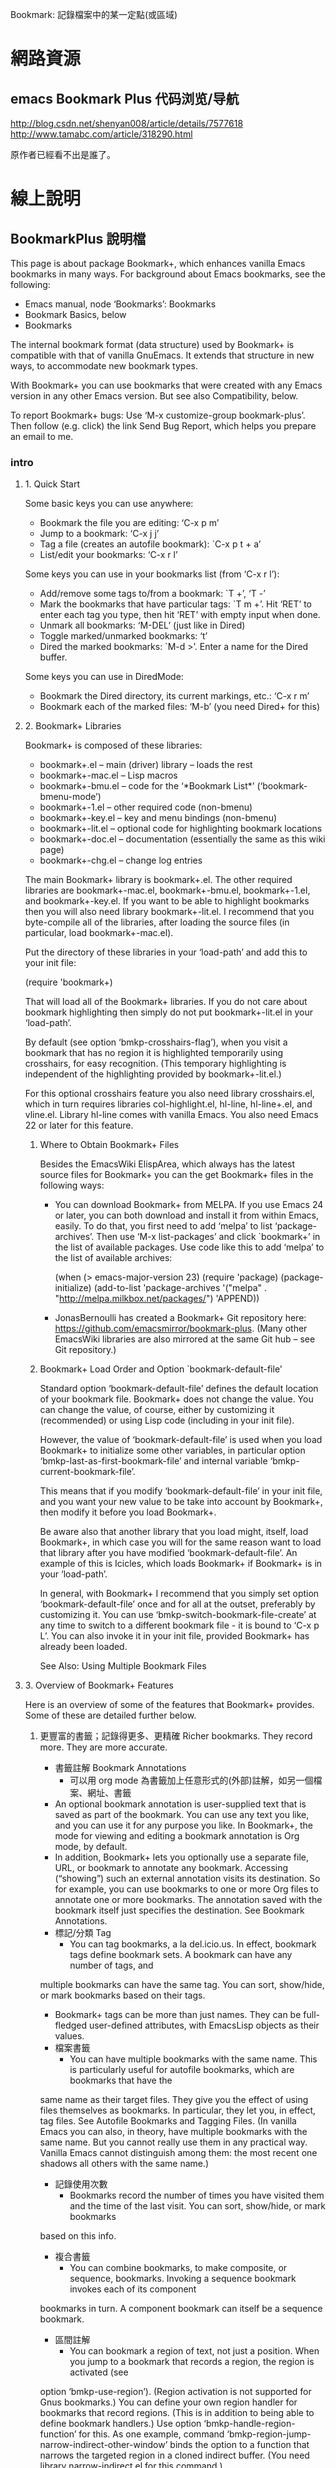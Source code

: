 Bookmark: 記錄檔案中的某一定點(或區域)
* 網路資源
** emacs Bookmark Plus 代码浏览/导航
 http://blog.csdn.net/shenyan008/article/details/7577618
 http://www.tamabc.com/article/318290.html

原作者已經看不出是誰了。
* 線上說明
** BookmarkPlus 說明檔

 This page is about package Bookmark+, which enhances vanilla Emacs bookmarks in many ways. For background about Emacs bookmarks, see the
 following:

   * Emacs manual, node ‘Bookmarks’: Bookmarks
   * Bookmark Basics, below
   * Bookmarks

 The internal bookmark format (data structure) used by Bookmark+ is compatible with that of vanilla GnuEmacs. It extends that structure in new
 ways, to accommodate new bookmark types.

 With Bookmark+ you can use bookmarks that were created with any Emacs version in any other Emacs version. But see also Compatibility, below.

 To report Bookmark+ bugs: Use ‘M-x customize-group bookmark-plus’. Then follow (e.g. click) the link Send Bug Report, which helps you prepare
 an email to me.
*** intro
****  1. Quick Start

  Some basic keys you can use anywhere:

    * Bookmark the file you are editing: ‘C-x p m’
    * Jump to a bookmark: ‘C-x j j’
    * Tag a file (creates an autofile bookmark): `C-x p t + a’
    * List/edit your bookmarks: ‘C-x r l’

  Some keys you can use in your bookmarks list (from ‘C-x r l’):

    * Add/remove some tags to/from a bookmark: `T +’, ‘T -’
    * Mark the bookmarks that have particular tags: `T m +’. Hit ‘RET’ to enter each tag you type, then hit ‘RET’ with empty input when done.
    * Unmark all bookmarks: ‘M-DEL’ (just like in Dired)
    * Toggle marked/unmarked bookmarks: ‘t’
    * Dired the marked bookmarks: `M-d >’. Enter a name for the Dired buffer.

  Some keys you can use in DiredMode:

    * Bookmark the Dired directory, its current markings, etc.: ‘C-x r m’
    * Bookmark each of the marked files: ‘M-b’ (you need Dired+ for this)

****  2. Bookmark+ Libraries

  Bookmark+ is composed of these libraries:

    * bookmark+.el – main (driver) library – loads the rest
    * bookmark+-mac.el – Lisp macros
    * bookmark+-bmu.el – code for the ‘*Bookmark List*’ (‘bookmark-bmenu-mode’)
    * bookmark+-1.el – other required code (non-bmenu)
    * bookmark+-key.el – key and menu bindings (non-bmenu)
    * bookmark+-lit.el – optional code for highlighting bookmark locations
    * bookmark+-doc.el – documentation (essentially the same as this wiki page)
    * bookmark+-chg.el – change log entries

  The main Bookmark+ library is bookmark+.el. The other required libraries are bookmark+-mac.el, bookmark+-bmu.el, bookmark+-1.el, and
  bookmark+-key.el. If you want to be able to highlight bookmarks then you will also need library bookmark+-lit.el. I recommend that you
  byte-compile all of the libraries, after loading the source files (in particular, load bookmark+-mac.el).

  Put the directory of these libraries in your ‘load-path’ and add this to your init file:

   (require 'bookmark+)

  That will load all of the Bookmark+ libraries. If you do not care about bookmark highlighting then simply do not put bookmark+-lit.el in your
  ‘load-path’.

  By default (see option ‘bmkp-crosshairs-flag’), when you visit a bookmark that has no region it is highlighted temporarily using crosshairs,
  for easy recognition. (This temporary highlighting is independent of the highlighting provided by bookmark+-lit.el.)

  For this optional crosshairs feature you also need library crosshairs.el, which in turn requires libraries col-highlight.el, hl-line, 
  hl-line+.el, and vline.el. Library hl-line comes with vanilla Emacs. You also need Emacs 22 or later for this feature.

***** Where to Obtain Bookmark+ Files

  Besides the EmacsWiki ElispArea, which always has the latest source files for Bookmark+ you can the get Bookmark+ files in the following
  ways:

    * You can download Bookmark+ from MELPA. If you use Emacs 24 or later, you can both download and install it from within Emacs, easily. To
      do that, you first need to add ‘melpa’ to list ‘package-archives’. Then use ‘M-x list-packages’ and click `bookmark+’ in the list of
      available packages. Use code like this to add ‘melpa’ to the list of available archives:

	 (when (> emacs-major-version 23)
          (require 'package)
          (package-initialize)
          (add-to-list 'package-archives 
                       '("melpa" . "http://melpa.milkbox.net/packages/")
                       'APPEND))

    * JonasBernoulli has created a Bookmark+ Git repository here: https://github.com/emacsmirror/bookmark-plus. (Many other EmacsWiki libraries
      are also mirrored at the same Git hub – see Git repository.)

***** Bookmark+ Load Order and Option `bookmark-default-file'

  Standard option ‘bookmark-default-file’ defines the default location of your bookmark file. Bookmark+ does not change the value. You can
  change the value, of course, either by customizing it (recommended) or using Lisp code (including in your init file).

  However, the value of ‘bookmark-default-file’ is used when you load Bookmark+ to initialize some other variables, in particular option 
  ‘bmkp-last-as-first-bookmark-file’ and internal variable ‘bmkp-current-bookmark-file’.

  This means that if you modify ‘bookmark-default-file’ in your init file, and you want your new value to be take into account by Bookmark+,
  then modify it before you load Bookmark+.

  Be aware also that another library that you load might, itself, load Bookmark+, in which case you will for the same reason want to load that
  library after you have modified ‘bookmark-default-file’. An example of this is Icicles, which loads Bookmark+ if Bookmark+ is in your
  ‘load-path’.

  In general, with Bookmark+ I recommend that you simply set option ‘bookmark-default-file’ once and for all at the outset, preferably by
  customizing it. You can use ‘bmkp-switch-bookmark-file-create’ at any time to switch to a different bookmark file - it is bound to ‘C-x p L’.
  You can also invoke it in your init file, provided Bookmark+ has already been loaded.

  See Also: Using Multiple Bookmark Files

****  3. Overview of Bookmark+ Features

  Here is an overview of some of the features that Bookmark+ provides. Some of these are detailed further below.

***** 更豐富的書籤；記錄得更多、更精確 Richer bookmarks. They record more. They are more accurate.

    * 書籤註解 Bookmark Annotations
      * 可以用 org mode 為書籤加上任意形式的(外部)註解，如另一個檔案、網址、書籤
	* An optional bookmark annotation is user-supplied text that is saved as part of the bookmark. You can use any text you like, and you can
	  use it for any purpose you like. In Bookmark+, the mode for viewing and editing a bookmark annotation is Org mode, by default.
	* In addition, Bookmark+ lets you optionally use a separate file, URL, or bookmark to annotate any bookmark. Accessing (“showing”) such an
	  external annotation visits its destination. So for example, you can use bookmarks to one or more Org files to annotate one or more
	  bookmarks. The annotation saved with the bookmark itself just specifies the destination. See Bookmark Annotations.
    * 標記/分類 Tag
      * You can tag bookmarks, a la del.icio.us. In effect, bookmark tags define bookmark sets. A bookmark can have any number of tags, and
	multiple bookmarks can have the same tag. You can sort, show/hide, or mark bookmarks based on their tags.
      * Bookmark+ tags can be more than just names. They can be full-fledged user-defined attributes, with EmacsLisp objects as their values.
    * 檔案書籤
      * You can have multiple bookmarks with the same name. This is particularly useful for autofile bookmarks, which are bookmarks that have the
	same name as their target files. They give you the effect of using files themselves as bookmarks. In particular, they let you, in effect,
	tag files. See Autofile Bookmarks and Tagging Files. (In vanilla Emacs you can also, in theory, have multiple bookmarks with the same
	name. But you cannot really use them in any practical way. Vanilla Emacs cannot distinguish among them: the most recent one shadows all
	others with the same name.)
    * 記錄使用次數
      * Bookmarks record the number of times you have visited them and the time of the last visit. You can sort, show/hide, or mark bookmarks
	based on this info.
    * 複合書籤
      * You can combine bookmarks, to make composite, or sequence, bookmarks. Invoking a sequence bookmark invokes each of its component
	bookmarks in turn. A component bookmark can itself be a sequence bookmark.
    * 區間註解
      * You can bookmark a region of text, not just a position. When you jump to a bookmark that records a region, the region is activated (see 
	option ‘bmkp-use-region’). (Region activation is not supported for Gnus bookmarks.) You can define your own region handler for bookmarks
	that record regions. (This is in addition to being able to define bookmark handlers.) Use option ‘bmkp-handle-region-function’ for this.
	As one example, command ‘bmkp-region-jump-narrow-indirect-other-window’ binds the option to a function that narrows the targeted region
	in a cloned indirect buffer. (You need library narrow-indirect.el for this command.)
    * 依上下文重新定位，不易因檔案內容更動而指向錯誤位置
      * Bookmarks are relocated better than for vanilla Emacs when the contextual text changes. By default, when you visit a bookmark that
	requires relocation, the bookmark is then saved with the new, relocated position information. If you want to turn off this automatic
	saving, then customize user option ‘bookmark-save-new-location-flag’ to ‘nil’.

***** Additional types of bookmarks.

****** 單一書籤
     * 單一檔案 Autofile bookmarks. You can bookmark a file without visiting it or naming the bookmark. The bookmark name is the same as the file name
       (non-directory part). You can have multiple such bookmarks with the same name, to bookmark files with the same name but in different
       directories.

     * 目錄列表 Dired bookmarks. You can bookmark a Dired buffer, recording and restoring its ‘ls’ switches, which files are marked, which subdirectories
       are inserted, and which (sub)directories are hidden.

     * 目錄樹 Dired-tree bookmarks. A set of Dired bookmarks that represent a directory hierarchy and are opened together.

     * 書籤列表快照 Bookmark-list bookmarks. You can bookmark the current state of buffer ‘*Bookmark List*’ – a list of bookmarks. Jumping to such a bookmark
       restores the recorded sort order, filter, markings, title, and omit list.
     * 書籤檔 Bookmark-file bookmarks. You can bookmark a bookmark file. Jumping to such a bookmark loads the bookmarks in the file.

     * 桌面配置書籤 Desktop bookmarks. You can bookmark the current Emacs desktop, as defined by library desktop.el – use command ‘bmkp-set-desktop-bookmark’
       (‘C-x p K’). You can “jump” to a desktop bookmark (that is, restore its saved desktop). A desktop includes:
	 + Some global variables. To exclude variables normally saved, see option ‘bmkp-desktop-no-save-vars’.
	 + The current set of buffers and their associated files. For each: its mode, point, mark, and some local variables.

       If option ‘bmkp-desktop-jump-save-before-flag’ is non-‘nil’, and if the current desktop was made current by jumping to a bookmark, then
       it is saved before jumping to the next desktop. If you want to save the last desktop jumped to when you quit Emacs, then add 
       ‘bmkp-desktop-save-as-last’ to ‘kill-emacs-hook’.

     * Gnus bookmarks. You can bookmark a Gnus article, a URL, a PDF file (DocView), a UNIX manual page (from the output of Emacs command `man’
       or `woman’), an image, or a piece of music.

     * Non-file (buffer) bookmarks. You can bookmark a buffer that is not associated with a file.
     * Function bookmarks. A bookmark can represent a Lisp function, which is invoked when you “jump” to the bookmark.
     * 書籤序列 Sequence (composite) bookmarks. A bookmark can represent a sequence of other bookmarks.
     * Lisp variable bookmarks. A bookmark can represent a set of variables and their values.

     * 模版書籤 Snippet bookmarks. Select some some text and give it a (bookmark) name. Then copy it to the kill ring anytime, in any Emacs session.

     * Icicles search-hits bookmarks. (You need library Icicles to use this feature.) During Icicles search you can use `C-x C-M->’ to save the
       current set of completion candidates (search hits matching your current input) as an Icicles search-hits bookmark. During a later Icicles
       search you can retrieve those search hits saved in the bookmark, by using `C-x C-M-<’. You can add to (instead of replacing) the current
       set of hits with the hits retrieved from a bookmark using `C-x C-<’. This is the only way you can “jump” to such a bookmark. See also 
       Bookmarking Icicles Search Hits.
****** 書籤群組: Dired,  Dired tree, bookmark-list, bookmark-file, and desktop bookmarks.
   In particular, note that you can use the following kinds of bookmarks to quickly switch among different projects (sets of bookmarks): 
  
   Dired,  Dired tree, bookmark-list, bookmark-file, and desktop bookmarks.

***** Additional ways to bookmark.

    * You can bookmark the file or URL named at point (or any other file or URL), without first visiting it.
    * You can bookmark the targets of the hits in a compilation buffer or an ‘occur’ buffer, without first visiting them.
    * You can bookmark all of the marked files in Dired at once.

***** Extensive menus.

    * In the ‘*Bookmark List*’ display, a ‘mouse-3’ popup menu has actions for the individual bookmark that you point to when you click the
      mouse.
    * In the ‘*Bookmark List*’ display, a complete menu bar menu, Bookmark+, is available. The same menu is available on ‘C-mouse-3’. It has
      submenus Jump To, Mark, Omit, Show, Sort, Tags, Highlight (needs library bookmark+-lit.el, and Define Command.
    * The vanilla Bookmarks menu, which is typically a submenu of the menu-bar Edit menu, is modified by adding several items from the 
      `Bookmark+’ menu, including submenus Jump To, Tags, and Highlight.
    * Bookmark+ adds two items to the menu bar Edit menu:
	+ Save the active region text as a bookmark.
	+ “Jump to” the bookmark to copy the text to the kill ring, so you can then yank it anywhere.

***** 書籤總表 Improvements for the bookmark-list display.

  This is buffer ‘*Bookmark List*’, aka the bookmark “menu list” (a misnomer), which you display using ‘C-x p e’ (or ‘C-x r l’). See "15. Bookmark
  List Display" .

    * 顯示狀態暫存 The last display state is saved (by default), and is restored the next time you show the list. (Tip: Use the bookmark list as your Home
      page at Emacs startup.)
    * You can save the current bookmark-list state at any time and return to it later. There are a few ways to do this, including bookmarking
      the list itself. See BookmarkListViews.
    * 選取 Marking/unmarking is enhanced. It is similar to Dired’s.
    * 類別 You can easily mark or show different classes of bookmarks.
    * 不同顯示(顯色、字體…)區分書籤類型 Faces distinguish bookmarks by type:
      + Info nodes
      + Gnus articles
      + W3M URLs
      + Man pages (from `man’ or `woman’)
      + local files with regions
      + local files without regions
      + local directories
      + remote files or directories
      + remote files or directories that must be accessed by ‘su’ or ‘sudo’ (‘root’)
      + bookmark-list bookmarks
      + desktop bookmarks
      + function bookmarks
      + sequence bookmarks
      + variable-list bookmarks
      + non-file buffers
      + buffers that don’t currently exist
      + possibly invalid bookmarks
    * 排序 You can sort bookmarks in many ways. You can easily define your own sort orders, even complex ones.
    * 搜尋/取代You can regexp-search (‘M-a’) or query-replace (‘M-q’) the targets (destination files or buffers) of the marked bookmarks, in the current
      bookmark-list sort order. For Emacs 23 and later, you can even search incrementally (‘M-s a C-s’, or ‘M-s a C-M-s’ for regexp).
    * You can use `M-d >’ to open Dired for just the local file bookmarks that are marked (`>’).
    * windows可以用關聯程式開啟 If you use Emacs on Microsoft Windows, you can open bookmarks according to Windows file associations. (You will also need library 
      w32-browser.el.)
    * 名稱自動完成 You can use (lax) completion when you set a bookmark using ‘C-x r m’ (‘bmkp-bookmark-set-confirm-overwrite’), choosing from existing
      bookmarks for the same buffer. This makes it easy to update a nearby bookmark (e.g. relocate it). With a numeric prefix argument (or if
      there are no bookmarks for the buffer), you can choose from all bookmarks.
    * You can edit a bookmark: its name and file name/location, its tags, or its complete defining internal Lisp record.
    * 狀態行 The mode line shows the number of bookmarks that are marked (`>’), flagged for deletion (‘D’), tagged (‘t’), temporary (‘X’), annotated
      (‘a’), and modified (unsaved) (‘*’). It also shows the current sort order. For each of the number indicators (e.g., the number marked):
      If the current line has the indicator (e.g. `>’) and there are other lines with the same indicator that are listed after the current
      line, then the indicator shows ‘N/M’, where N is the number indicated through the current line and M is the total number indicated.
      Otherwise, it shows just ‘N’. This feature is available starting with Emacs 24.3. (For prior versions I removed it because Emacs bug #
      12867 can cause Emacs to crash.)
      + It is easy to recognize modified (i.e., unsaved) bookmarks. They are marked with ‘*’. Likewise, bookmarks that have tags (marked with ‘t’
	); bookmarks that have annotations (‘a’); and bookmarks that are temporary (‘X’), meaning that they will not be saved.
    * 無效或孤兒書籤 It is easy to recognize orphaned and invalid bookmarks.
      + Invalid bookmarks are shown in a special face in the bookmark-list display.
      + You can easily mark all of the orphaned bookmarks, that is, those whose recorded files have been renamed or deleted. You can then
	relocate or delete those bookmarks.

***** 多書籤檔共存 Multiple bookmark files.

  Although vanilla Emacs lets you load different bookmark files, it does not support this feature well, and the behavior can even
  becontradictory. With Bookmark+ you can easily (a) switch among alternative bookmark files or (b) load multiple files into the same session,
  accumulating their bookmark definitions. The last file you used is the default when you choose a file to switch to, so it is easy to go back
  and forth between two bookmark files. See Using Multiple Bookmark Files.

***** Type-specific jump commands.

  When you want to jump to a bookmark of a specific type (e.g. Dired), you can use a command that offers only such bookmarks as completion
  candidates.

***** 專屬按鍵 Dedicated keymaps as prefix keys.

    * Prefix ‘C-x p’ is used for bookmark keys, in general. The vanilla keys on prefix ‘C-x r’ are still available also, but that prefix is
      shared with register commands, making it less convenient for bookmarks. Using ‘C-x p’ lets you focus on bookmarks.
    * Prefix ‘C-x p c’ is for setting various kinds of bookmarks.
    * Prefixes ‘C-x j’ and ‘C-x 4 j’ (for other-window) are used for bookmark jump commands. Again, a dedicated prefix key helps you focus on
      one kind of action (jumping).

  All of these prefix keys correspond to prefix-map variables, so you need not use these particular prefixes. You can bind these maps to any
  prefix keys you want. These are the maps, together with their predefined bindings. (Note that the keymap for setting bookmarks is bound to a
  prefix in ‘bookmark-map’.)

    * ‘bookmark-map’ – ‘C-x p’
    * ‘bmkp-set-map’ – ‘C-x p c’
    * ‘bmkp-jump-map’ – ‘C-x j’
    * ‘bmkp-jump-other-window-map’ – ‘C-x 4 j’

  In addition, mode-specific bookmarking commands are bound in some other modes: Occur, Compilation (including Grep), Buffer-menu, Gnus, Info,
  Man, Woman, W3M, and Dired (if you use library Dired+). These keys let you set or jump to bookmarks specific to the modes.

***** Helpful help.

    * Information about individual bookmarks.
	+ Anywhere in Emacs, `C-x p ?’ (command ‘bmkp-describe-bookmark’) describes any bookmark. With a prefix argument, it shows you the full
          information that defines it (internal form).
	+ In the bookmark list, ‘C-h RET’ (or ‘C-h C-RET’) describes the bookmark under the cursor. The description is as complete as possible
          – for example, for an image-file bookmark the complete EXIF image metadata is shown. (This is only for Emacs 22 and later, and only
          if you have command-line tool ‘exiftool’ installed. See standard Emacs library image-dired.el for more information about ‘exiftool’.)
          And again, a prefix arg (‘C-u C-h RET’) means show the full (internal) bookmark information. `C-h >’ shows the same information that
          ‘C-h RET’ shows, but for all of the marked bookmarks, in the current sort order. That is, it describes each of the marked bookmarks. 
          ‘C-down’ and ‘C-up’ move the cursor down and up a line, respectively, but they also show the description of the bookmark
          corresponding to the new cursor location. This is a quick way to cycle among bookmark descriptions, in the current sort order.
    * General Bookmark+ documentation.
	+ Anywhere in Emacs, ‘M-x bmkp-bmenu-mode-status-help’ shows detailed information about the current state of the bookmark list. Click
          button ‘Doc in Commentary’ or button ‘Doc on the Web’ to access the complete documentation. (Use button ‘Customize’ to customize all 
          Bookmark+ faces and options.)
	+ In the bookmark list, `?’ and ‘C-h m’ are the same as ‘M-x bmkp-bmenu-mode-status-help’. (‘C-h m’ in the bookmark list does not show
          you info about minor modes. If you want that, use ‘M-x describe-mode’.)
	+ In the ‘bookmark-plus’ group customization buffer (‘M-x customize-group bookmark-plus’), click button ‘Commentary’.

***** 外掛們
****** Jump-destination highlighting.

   When you jump to a bookmark, the destination (position) is highlighted temporarily using crosshairs, to make it stand out. Option 
   ‘bmkp-crosshairs-flag’ controls this, and this feature is available only if you also use library crosshairs.el.

****** Visual bookmarks (highlighting).

   You can highlight the locations of bookmarks, either automatically or on demand. You control what kind of highlighting, if any, is used for
   which bookmarks. This feature requires that you have library bookmark+-lit.el in your ‘load-path’ (it will then be loaded by bookmark+.el).

****** Better, user-configurable bookmark-name defaults.

   See the doc strings of command ‘bookmark-set’ (Bookmark+ version) and options ‘bmkp-new-bookmark-default-names’ and
   ‘bmkp-default-bookmark-name’.

****** Synergy with Icicles.

   Icicles works with Bookmark+ to provide enhanced bookmark jumping (visiting), setting, and help. It gives you a bookmark browser, and lets
   you bookmark and tag files on the fly. See Use Bookmark+ with Icicles.

*** BookmarkPlus 說明檔 details
****  4. 新增書籤 Bookmark Basics

  Bookmark+ builds on vanilla Emacs bookmarks. If you are familiar with the latter, then you can skip this section, which mostly reviews the
  former. However, this section also introduces some Bookmark+ concepts and features that are detailed in other sections.

  In Emacs bookmarking these three things are different but related:

      1. 記憶體中 the bookmark list

      2. 檔案中 the bookmark file

      3. 緩衝區中 the bookmark-list display (buffer ‘*Bookmark List*’, aka the bookmark “menu list”, a misnomer)

  It is important to keep these three straight and understand their differences in practice, in particular, when they do and do not represent
  the same set of bookmarks.

  #1 is in memory. It is the current set of bookmarks. When you add, rename, delete, etc. a bookmark, this list is updated.

  #2 is on disk. It is a persistent record of a set of bookmarks.

  The bookmark list (#1) is the current value of internal variable ‘bookmark-alist’. The bookmark file (#2) can be anywhere. Its default
  filename is the value of user option ‘bookmark-default-file’.

  The bookmark list is typically initialized from the bookmark file — referred to as loading your bookmarks, but you can also create bookmarks
  (adding them to the list) without ever saving them to disk.

  The bookmark list can be saved to the bookmark file — referred to as saving your bookmarks — either automatically or on demand. But it is not
  necessarily saved. Even if it has been saved in the past, that does not mean that at any given time the bookmark list corresponds exactly to
  the bookmark file.

  The list and the file can often become out of sync. In an Emacs session, the bookmark list rules. After an Emacs session, the bookmark file
  rules (it is all there is). You can use ‘C-x p L’ (‘bmkp-switch-bookmark-file-create’) to sync (revert) the list to reflect the file — just
  accept the default value, “switching” to the same file.

  The bookmark-list display (#3) is a snapshot view of the bookmarks in the bookmark list. As such, what you see there reflects the state of
  the bookmark list at some point in time. So here again, the two, list and display, can be out of sync. Hitting ‘g’ in the bookmark-list
  display refreshes it to accurately reflect the current bookmark list (#1). Some other operations in the display also keep it synced with the
  list.

  Using a prefix argument (‘C-u g’) syncs the display (#3) and the list (#1) to the file (#2). This can be useful when some other process
  (e.g., another Emacs session) updates the bookmark file or when you want to abandon changes to the current bookmark list and any of the
  current bookmarks. Outside the bookmark-list display, you can use command ‘bmkp-revert-bookmark-file’ to do this.

  You can load different bookmark files, either adding their bookmarks to those already in the current bookmark list or replacing them.

  The most important takeaway from this section is that #1 (list), #2 (file), and #3 (display) can be out of sync, and they often are. And that
  can be useful.

  Until now, everything said in this section is true of vanilla Emacs as well as Bookmark+. Bookmark+ adds some flexibility regarding the use
  of multiple bookmark files, and it can save the last state of the bookmark-list display for later reuse.

  The saved state of the display is restored when you show the display after quitting it (‘q’) in the same session or quitting Emacs, but only
  if the bookmark file whose location it recorded is the same as the current bookmark file.

  It would not make sense to display a completely different set of bookmarks from those that are currently loaded. The display must always
  reflect the current bookmark list (even if it sometimes reflects it imperfectly, because it is a snapshot). So if the bookmark file that is
  loaded is different from the one that was recorded for the display state, the recorded state is ignored.

***** Automatic Saving

  Before getting into the topic of automatic saving, let me say this clearly once: Back up your bookmark file(s)!

  I recommend that you set option ‘bookmark-version-control’ to ‘t’, so that you get numbered backups. See also nodes ‘Backup Names’ and
  ‘Backup Deletion’ in the Emacs manual. (Bookmark+ creates backups when your bookmark file is saved. Until bug #12507 is fixed, vanilla Emacs
  does not.)

  User option ‘bookmark-save-flag’ controls whether and how often to automatically save the bookmark list to the bookmark file. You can toggle
  this option using `M-~’ in the bookmark-list display.

  In the bookmark-list display, you can tell whether individual bookmarks have been modified since the last save: they are marked with ‘*’. I
  believe that this indication is robust and accurate (if not, please report a bug), but a word of caution: do not depend on it. The only way
  to be sure that your bookmarks have been saved is to save them. ;-)

  Is there a way to unmodify a single bookmark that you have changed? No, not unless it is the only one you modified. If you revert to the
  bookmarks as last saved, then all changes to all bookmarks (including addition and removal of bookmarks) are lost. If you want to work
  carefully when making multiple changes, then save any modifications you are sure of before you move on to others. If only one bookmark is
  modified then reverting to the bookmark file effectively unmodifies that bookmark.

  When you consult the doc for option ‘bookmark-save-flag’ you see that besides values of ‘nil’ and ‘t’, meaning off and on, it can have a
  value that is the number of bookmark modifications to allow before automatically saving. If the value is 10, for instance, then the 11th
  modification triggers automatic saving.

  But a modification means any change to any bookmark. Typically, you are more interested in considering all of the changes caused by a given
  command as one modification. Why? Suppose you use a command such as `T > +’ (‘bmkp-bmenu-add-tags-to-marked’), which adds a set of tags to
  each of the marked bookmarks. Even if there have been no other modifications since you last saved bookmarks, if there are more marked
  bookmarks than your setting of ‘bookmark-save-flag’ then automatic saving will kick in in the middle of the command. Some of the bookmarks
  with the added tags will be automatically saved. And that does not give you an opportunity to cancel the changes (e.g., by quitting without
  saving).

  This is the reason for option ‘bmkp-count-multi-mods-as-one-flag’, whose default value is ‘t’, which means count all of a sequence of
  modifications together as one modification, as far as ‘bookmark-save-flag’ is concerned.

****  5. 在書籤列表中跳轉到目的地 _Different Types of Jump Commands_
***** general commands
  When you jump to a bookmark, you can use completion to specify the bookmark name. ‘bookmark-jump’ and ‘bookmark-jump-other-window’, bound to 
  ‘C-x j j’ and ‘C-x 4 j j’, are general commands. Their completion candidates include all of your bookmarks. With Bookmark+ you can easily
  have a large number of bookmarks.
***** jump to a bookmark of a specific type
 To provide more specificity, Bookmark+ provides many different bookmark jump commands. If you want to jump to a bookmark of a specific type,
 such as Info, you can use a Bookmark+ command that is specific to bookmarks of that type: only those bookmarks are completion candidates.

 There are thus type-specific commands: `bmkp-dired-jump’, `bmkp-info-jump’, and so on, bound to `C-x j d’, `C-x j i’, and so on. There are
 also commands to jump to bookmarks for the current buffer or for particular buffers or files (see Bookmarks for Specific Files or Buffers).
***** prefix
All bookmark jump commands are bound to keys that have the prefix ‘C-x j’. There is an other-window version of most jump commands, and it is
bound to the same key as the same-window command, except the prefix is `C-x 4 j’, not ‘C-x j’. For instance, ‘bmkp-dired-jump-other-window’
is bound to ‘C-x j 4 d’.

(In the bookmark-list display, you can use just ‘j’ instead of ‘C-x 4 j’, and just ‘J’ (uppercase) instead of ‘C-x j’.)

More precisely, the bookmark jump commands are on the prefix maps ‘bmkp-jump-map’ and ‘bmkp-jump-other-window-map’, which have the default
bindings ‘C-x j’ and ‘C-x 4 j’. You can bind these maps to any keys you like.

If you do not remember the different type-specfic bindings, you can use commands ‘bmkp-jump-to-type’ and ‘bmkp-jump-to-type-other-window’ (
`C-x j :’ and `C-x 4 j :’). They work for any type, prompting you first for the type, then for a bookmark of that type (only).
***** tags
 There are several commands for jumping to a bookmark with tags. The completion candidates can be those bookmarks that have all tags in a
 given set, some tags in a given set, all tags matching a regexp, or some tags matching a regexp. You are prompted for the set of tags or the
 regexp to match.

 These commands all have the prefix key `C-x j t’. The suffix key is ‘*’ for “all” and `+’ for “some”. The regexp-matching commands precede
 the suffix key with `%’. For example, `C-x j t % +’ jumps to a bookmark you choose that has one or more tags that match the regexp you input.

 There are some type-specific jump commands for bookmarks with tags. The key sequences for these include a key that indicates the bookmark
 type, after the ‘t’ indicating tags. For example, commands for jumping to a file or directory bookmark having certain tags use the prefix 
 ‘C-x j t f’ (‘f’ for file). Similar commands for autofile bookmarks have prefix ‘C-x j t a’ (‘a’ for autofile).

 For example, `C-x j t f % *’ jumps to a file or directory bookmark you choose, where all of its tags match a regexp, and `C-x j t a +’ finds
 a file tagged with at least one of the tags you input.
***** autofile
 In addition to the ordinary autofile “jump” commands, there are ‘find-file’ versions: they read a file name using ‘read-file-name’, instead
 of completing a bookmark name – see Autofile Bookmarks. These commands are available starting with Emacs 22.

 Bookmark names are global. File names are not; that is, the non-directory portion is not. Suppose you have two similar directories with some
 like-named files, perhaps tagged in similar ways. Imagine image files of your vacations organized in different directories by year. It is
 sometimes useful to narrow your focus to the file bookmarks in one directory.

 Commands such as ‘bmkp-file-this-dir-jump’ (`C-x j . f’) offer as completion candidates only bookmarks for files and subdirs in the current
 directory (‘default-directory’). For tags, there are equivalent commands. For example, `C-x j t . % *’ is the same as `C-x j t f % *’, but
 the destinations are limited to files in the current directory. All of the “this-dir” file jump commands are bound to the same keys as the
 general file jump commands, but with `.’ instead of ‘f’.
***** short key
 Remember that Bookmark+ collects lots of commands on only a few predefined prefix keys, primarily as a mnemonic device. Nothing requires you
 to use the long key sequence `C-x j t f % *’ to visit a file that has a given set of tags. It is expected that you will bind short key 
sequences to commands that you use often.

 The ‘C-x j’ and ‘C-x 4 j’ bindings are global. In addition, in some modes ‘j’ is bound to the corresponding type-specific jump command. For
 example, in Info mode, ‘j’ is bound to ‘bmkp-info-jump’. (Dired is an exception here: ‘J’ is used instead of ‘j’, since ‘j’ is already taken
 for ‘dired-goto-file’.) These commands are also added to the mode’s menu-bar menu.

 In Dired mode, ‘C-j’ is bound to a special Dired-specific jump command, ‘bmkp-dired-this-dir-jump’, whose destinations all use the current
 directory (‘default-directory’). The aim of ‘C-j’ is not to change directories but to change to a different set of Dired markings, switches,
 inserted subdirectories, or hidden subdirectories for the same Dired directory.
***** “type”-specific jump command for any set
 In addition to the predefined bookmark types, which you can use as described above, you can define a “type”-specific jump command for any set
 of bookmarks. That is, you can use any specific set of bookmarks as the completion candidates for a new jump command. Such a set is really
 only a pseudo-type: the actual bookmarks can each be of any type.

 You could use this feature, for example, to define a jump command for the bookmarks that belong to a given project.

 One way to define such a command is to first mark the bookmarks that you want to be the completion candidates, then use ‘C-c C-j’ (command 
 ‘bmkp-bmenu-define-jump-marked-command’) in the bookmark list.
***** capture the set of bookmarks
 The ‘*Bookmark List*’ display defines a set of bookmarks, even without markings. So does each bookmark of type bookmark list, that is, a
 bookmark corresponding to a particular ‘*Bookmark List*’ display state – see State-Restoring Commands and Bookmarks.

 You can capture the set of bookmarks corresponding to a ‘*Bookmark List*’ display for use in navigation, that is, as the current navigation
 list. Navigation here includes jumping and cycling – see Cycling, Navigation List.

 To capture in the navigation list the bookmarks corresponding to either the current ‘*Bookmark List*’ display or a bookmark-list bookmark,
 use ‘C-x p B’, which is bound to command ‘bmkp-choose-navlist-from-bookmark-list’. To then jump to a bookmark from such a navigation list,
 use ‘C-x j N’ or ‘C-x 4 j N’ (‘bmkp-jump-in-navlist’ or ‘bmkp-jump-in-navlist-other-window’).

****  6. 書籤註解 _Bookmark Annotations_

  With Bookmark+ you can bookmark many kinds of Emacs object. Bookmarks record locations – that is their primary purpose. They can also record 
  annotations: general free-text descriptions of your choosing. An annotation is thus metadata that is associated with a bookmark. You can use
  it for any purpose you like.

  Command ‘bookmark-show-annotation’ shows an annotation in read-only mode. You can use ‘C-x C-q’ in the annotation buffer to switch to edit
  mode (and back again).

  You can use command ‘bookmark-edit-annotation’ or ‘bmkp-annotate’ anywhere to edit the annotation for a bookmark. For 
  ‘bookmark-edit-annotation’, you can choose among the bookmarks that already have annotations. With a prefix arg, you can choose any bookmark
  (and so create an annotation). Using ‘bmkp-annotate’ is the same as using ‘bookmark-edit-annotation’ with a prefix arg.

  In the annotation edit buffer, make your changes and then use ‘C-c C-c’ to save the result. Use ‘C-x C-k’ if you do not want to save the
  changes. You can also use ‘C-x C-q’ and then ‘y’ to confirm reverting the changes.

  Non-‘nil’ user option ‘bookmark-automatically-show-annotations’ means that a bookmark’s annotation is popped up whenever you jump to the
  bookmark. If the non-‘nil’ value is ‘edit’ then the annotation buffer is in edit mode; if it is any other non-‘nil’ value then the buffer is
  in show (read-only) mode.

  In the ‘*Bookmark List*’ display, you can use ‘a’ to show or (with a prefix arg) edit the existing annotation for the bookmark on the current
  line. (Bookmarks with annotations are marked by an ‘a’ to the left of the bookmark name.)

  A bookmark annotation is stored as part of the bookmark itself. For this reason, you typically want to keep the text fairly short. In 
  Bookmark+, the mode for viewing and editing a bookmark annotation is Org mode, by default. (To change the mode used, customize option 
  ‘bmkp-annotation-modes-inherit-from’.)

***** “external annotations”
   You can obtain the effect of using longer annotations, and some other advantages as well, by using “external annotations”. These are
   annotations that are short and serve only as pointers to external files, URLs, or other bookmarks.

   Whenever you show the annotation of a bookmark (via ‘a’ in the ‘*Bookmark List*’ display, ‘bookmark-show-annotation’, or
   ‘bookmark-automatically-show-annotations’) and the annotation is such a pointer, the effect is to visit the destination.

   So for example, you can use bookmarks to one or more Org files to annotate (provide metadata for) one or more bookmarks.

   You create an external annotation for a bookmark by using one of these forms as the annotation text.

	bmkp-annot-url: "FILE"
	bmkp-annot-url: "URL"
	bmkp-annot-url: "BOOKMARK"

     * FILE is an absolute file name. It is handled by ‘find-file-other-window’.
     * URL is a URL. It is handled by ‘browse-url’.
     * BOOKMARK is the name of a bookmark in the current bookmark alist.

   The double-quote characters are necessary here, so that you can include characters such as ‘SPC’ in the name. The text must be on the first
   line of the annotation (not counting the commented instruction lines). It can be preceded only by whitespace.

   You can include other text in the annotation, after the destination specification, and you can see or edit it when you edit the annotation
   (e.g., using ‘C-u a’ in buffer `*Bookmark List*’), but it is ignored when the annotation is “shown” (e.g., using ‘a’).

***** moving
   In the ‘*Bookmark List*’ display, ‘M-down’ and ‘M-up’ move the cursor down and up a line, respectively, but they also show the annotation, if
   any, of the bookmark at the new cursor location.

****  7. 分類標記 Bookmark Tags

  In addition to annotating bookmarks with arbitrary metadata, Bookmark+ bookmarks can also be tagged, as a way to organize them, which also
  means as a way to organize the objects that are bookmarked.

  By tagging and tag in this context is meant associating keywords or other text with an object, typically in order to classify or characterize
  it. Tags are metadata about an object. This notion of tagging is sometimes called “delicious” tagging after the Web site www.delicious.com
  that popularized it (http://en.wikipedia.org/wiki/Delicious_(website)).

  Be aware that there is another notion of “tag” associated with Emacs: that involving Emacs TagsFiles, which record the locations of function,
  variable, etc. definitions in source files. There is no relation between the two notions of “tag”.

  A bookmark tag is a string (or a cons whose car is a string – see Bookmark Tags Can Have Values. You can add as many tags as you like to any
  bookmark, and multiple bookmarks can have the same tag(s). In fact, that’s the whole idea behind using them for organizing.

***** 檔案標記
   This feature is unrelated to the fact that bookmarks record locations and are useful for navigating. You can, if you want, use bookmarks to
   tag files in various ways purely for purposes of organizing them (e.g. into projects), whether or not you ever use the bookmarks as a way to
   visit them.

   For example, if you use Dired+ (library dired+.el), then you can use ‘M-b’ (‘diredp-do-bookmark’) in Dired to create an autofile bookmark for
   each of the marked files in the Dired buffer. Even if you never use those bookmarks for navigating to the files, you can use them with tags
   to organize the files and thus operate on subsets of them.

   And if you use libraries Dired+ and Highlight (highlight.el) then autofiles are highlighted specially in Dired, and the highlighting
   indicates whether the file is tagged.

       DrewsEma

   By default, you create bookmarks without tags and add tags to them later. If you prefer, you can customize option ‘bmkp-prompt-for-tags-flag’
   to non-‘nil’ so that you are prompted to add tags immediately whenever you set (create or update) a bookmark.

   There are also some commands, such as ‘bmkp-tag-a-file’ (`C-x p t + a’) and ‘bmkp-untag-a-file’ (‘C-x p t - a’), that always prompt for tags
   to add or remove. (In general, the key ‘a’ is used in key sequences for autofile bookmarks.)

***** entering
   When you are prompted to enter a tag, you type some text then hit ‘RET’. If you want to include a newline character in the tag itself, use
   ‘C-q C-j’ (‘C-j’ is the newline character). You can use ‘C-q’ this way to enter any character. If you do use complex strings as tags then you
   might prefer to simply edit a bookmark’s tags in a separate buffer. You can do that using ‘C-x p t e’ (or ‘T e’ in the bookmark-list
   display).

***** completion
   Whenever you are prompted for a tag you can use completion. The completion candidates available are the tag names defined by option 
   ‘bmkp-tags-for-completion’. The default value of this option is ‘current’, meaning use only the tags from the bookmarks in the current
   bookmark list as candidates. You can customize the option to include specific tags or the tags from bookmarks in specific bookmark files.

   You can use command ‘bmkp-list-all-tags’ to list all of the tags defined by option ‘bmkp-tags-for-completion’ or, with a numeric prefix
   argument, only the tags corresponding to the current bookmark file. You can list the tag names only or (using a non-negative prefix arg) show
   the full tag definitions, which include any associated tag values (see Bookmark Tags Can Have Values) for information about tag values).

***** Misc
   To make tags more useful, Bookmark+ provides lots of commands: for adding, removing, copying, pasting, and renaming tags; commands for
   jumping to bookmarks with particular sets of tags; and commands for marking or unmarking (in buffer ‘*Bookmark List*’) bookmarks that are
   tagged in various ways.

   Most commands pertaining to tags are by default on prefix key ‘C-x p t’ — use ‘C-x p t C-h’ to see them. In buffer ‘*Bookmark List*’,
   commands pertaining to tags are on prefix key ‘T’ — use ‘T C-h’ to see them. And remember that you can use `C-h >’ to describe all of the 
   marked bookmarks, in the current sort order. The bookmark descriptions include the tags.

***** marking
   When combined with other Bookmark+ commands (e.g. search, query-replace) that apply to the marked bookmarks in the ‘*Bookmark List*’ window,
   you can really do quite a lot using bookmark tags. Use your imagination!

   See Also:

     * Bookmark Records: What A Bookmark Looks Like
     * Bookmarking the Marked Files in Dired
     * Open Bookmarks Using Windows File Associations
     * Tag Commands and Keys

****  8. Bookmark Tags Can Have Values

  Bookmark tags are simply names (strings) when you create them. Nearly all of the predefined operations that use tags use these names:
  sorting, marking, jumping, and so on. But you can in fact add an associated value to any tag. This means that a tag can act just like an
  object attribute or property: it can be a name/value pair.

  To add a value to a tag that has none, or to change the current value of a tag, you use command ‘bmkp-set-tag-value’, which is bound to ‘T v’
  in the bookmark list and bound to ‘C-x p t v’ globally. You are prompted for the bookmark, the tag, and the new value.

  A tag value can be a number, symbol, string, list, vector, and so on. It can be as complex as you like. It can be any EmacsLisp object that
  has read syntax, that is, that is readable by the Lisp reader. (Everything that is saved as part of a bookmark must be readable; otherwise,
  your bookmark file could not be read (loaded).)

  Because tag values can be pretty much anything, you are pretty much on your own when it comes to making use of them. Bookmark+ does not
  provide predefined functions for using tag values. In general, tag values are something you will use with home-grown Lisp code for your own
  purposes.

  However, you can easily make some interactive use of tag values with little effort. You can, for example, define a predicate that tests
  whether a bookmark has a tag value that satisfies some property (e.g. is a number greater than 3.14159265358979), and then you can use
  command ‘bmkp-bmenu-mark-bookmarks-satisfying’ to mark those bookmarks.

  Tags that have the prefix "bmkp-" are reserved – do not name your own tags using this prefix. Currently, "bmkp-jump" is the only predefined
  bookmark tag. You can give this tag a value that is a function – it is called whenever the tagged bookmark is visited. Any Lisp-readable
  function value is allowed: a symbol or a lambda expression.

  For example, to display Hello! when a bookmark is visited you can use this:

      T v bmkp-jump RET (lambda () (message "Hello!"))

  The function that is the value of a "bmkp-jump" tag is called just after the the standard hook ‘bookmark-after-jump-hook’ is invoked. You can
  use this tag to invoke functions that are specific to individual bookmarks; bookmarks can thus have their own, extra jump functions.

****  9. Function, Sequence, and Variable-List Bookmarks

  Bookmarks are typically thought of only as recorded locations. Invoking a bookmark, called “jumping” to it, traditionally means just visiting
  its location. Bookmark+ looks at bookmarks in a more general way than that. A bookmark is a shortcut of some kind – nothing more. It is
  typically persistent, but it need not be (see Temporary Bookmarks).

  A given type of bookmark is defined by its handler function, which can do anything you like. We’ve already seen the examples of region
  bookmarks, which restore the active region, and Dired bookmarks, which restore Dired markings, switches, inserted subdirectories, and hidden
  (sub)directories.

***** function bookmark
   A function bookmark simply invokes some function — any function. You can, for instance, define a window or frame configuration and record the
   configuration as a bookmark. Then jump to the bookmark to switch contexts. (You can also bookmark a desktop and jump to that.)

   Function bookmarks might not seem too interesting, since there are other ways to invoke functions in Emacs. But the other features of 
   Bookmark+ combine with this feature. You can, for instance, tag function bookmarks.

***** sequence bookmark
   And you can combine them, invoking the functions sequentially. This is a particular case of using a sequence bookmark, which simply records a
   sequence of bookmarks. The bookmarks in a sequence can be of any kind, including other sequence bookmarks.

***** function bookmark creation
   Command ‘bmkp-make-function-bookmark’ (‘C-x p c F’) creates a function bookmark — you give it a function symbol or a lambda expression.

   A function bookmark can invoke a keyboard macro instead of a function. With a prefix argument, ‘bmkp-make-function-bookmark’ creates a
   function bookmark from the last keyboard macro. Jumping to the bookmark executes the keyboard macro. A bookmark is thus one way to make a
   keyboard macro persistent.

***** invokation
   If you provide a prefix argument to the bookmark jump command or key that invokes a function bookmark, it is passed along to the function. If
   the bookmark invokes a keyboard macro then the prefix argument determines how many times the macro is invoked.

***** sequence bookmark creation
   The most general way to create or update a sequence bookmark is using command ‘bmkp-set-sequence-bookmark’ (‘C-x p c s’). You are prompted
   for the sequence bookmark name and the names of the bookmarks that form its sequence and are thus invoked by it sequentially.

   If the sequence bookmark already exists then a prefix argument determines whether the bookmarks you name are added to the existing sequence
   or replace it, and if added, whether before or after the bookmarks already in the sequence.

   Command ‘bmkp-wrap-bookmark-with-last-kbd-macro’ (‘C-x p c C-k’) returns a sequence bookmark that invokes a bookmark you name and then
   invokes the last keyboard macro. You are prompted for the names of both bookmarks. If the sequence bookmark does not yet exist then it is
   created. (The bookmark to be added to the sequence need not exist yet, and it is not created by adding its name to the sequence.)

   If you enter the same name for the sequence bookmark and the bookmark to wrap with the keyboard macro, then the macro is simply added to that
   (sequence) bookmark.

   For example, if you enter ‘my-seq’ for both of the ‘bmkp-wrap-bookmark-with-last-kbd-macro’ prompts, then the last keyboard macro is added to
   sequence bookmark ‘my-seq’. Bookmark ‘my-seq’ need not exist yet, in which case it is created, with the keyboard macro as its only member
   bookmark.

   If the bookmark to add to the sequence is itself a different (existing) sequence bookmark, then its member bookmarks are added to the
   sequence being updated (or created), either before or after its existing members, according to the prefix arg (which is passed to
   ‘bmkp-set-sequence-bookmark’).

   Command ‘bmkp-bmenu-make-sequence-from-marked’ creates a sequence from the marked bookmarks in the bookmark-list display, in their current
   order.

   If you use library Dired+ then you can use command ‘diredp-do-bookmark-dirs-recursive’ to create a Dired bookmark for the current Dired
   buffer and each of its marked subdirectories. Each of those subdirectories is handled similarly, and so on, recursively. This command also
   creates a sequence bookmark that includes all of these Dired bookmarks, so that it represents a tree (hierarchy) of Dired buffers that are
   opened together. This provides an alternative to inserting all of the relevant subdirectories into the same Dired buffer. With a prefix
   argument, all of the descendent Dired buffers are included, whether or not they are marked.

***** variable-list bookmark
   A variable-list bookmark saves and restores the values of a set of variables. Command ‘bmkp-set-variable-list-bookmark’ prompts you for the
   variables to include in the list and then sets the bookmark. Command ‘bmkp-jump-variable-list’ (‘C-x j v’) restores the recorded variable
   values for the bookmark’s buffer. You can also create variable-list bookmarks non-interactively, using function
   ‘bmkp-create-variable-list-bookmark’.

***** move among multiple restrictions (narrowings)
   If you use library zones.el (see Zones and MultipleNarrowings), then you can move among multiple restrictions (narrowings) in a buffer. The
   restrictions are stored in buffer-local variable ‘zz-izones’. Command ‘bmkp-set-izones-bookmark’ bookmarks this value for the current buffer.
   Jumping to such a bookmark restores the saved ring/stack of restrictions.

**** 10. Editing Bookmarks

  In vanilla Emacs, you can edit the annotation associated with a bookmark. And you can rename a bookmark. But that is all. There is no easy
  way to really edit a bookmark.

  With Bookmark+:

    * You can use ‘r’ in the bookmark-list display (or ‘C-x p r’ elsewhere) to edit the name and the target file name (bookmarked location) of
      a bookmark. You are prompted for the new names.
    * You can use ‘e’ in the bookmark-list display (or ‘C-x p E’ elsewhere) to edit a complete bookmark – all of its information. You edit the
      internal EmacsLisp sexp that represents the bookmark record. This is the same internal definition that you see when you use ‘C-u C-h RET’
      in the bookmark list.
    * You can use ‘E’ in the bookmark-list display to edit the bookmark records of all of the marked bookmarks. Again, this means editing their
      internal Lisp sexps. In particular, this gives you an easy way to edit tags across multiple bookmarks. All of the editing power of Emacs
      is available.
    * You can use ‘T e’ in the bookmark list (or ‘C-x p t e’ elsewhere), to edit a bookmark’s tags.

  For all but the first of these, you are placed in a separate editing buffer. Use ‘C-c C-c’ when you are done editing, to save your changes.
  (To cancel, just kill the buffer: ‘C-x k’.)

  There are many more keys and commands for editing bookmark tags. You can copy tags (‘C-x p t c’) from one bookmark and paste them to others,
  either replacing the original tags (‘C-x p t C-y’) or adding to them (‘C-x p t q’). You can be prompted for some tags to add (`T +’) or 
  remove (‘T -’) from a bookmark. You can delete a tag from all bookmarks (‘T d’). You can rename a tag everywhere (‘T r’). And you can set a
  tag’s value.

  As usual, all such commands are also available on the Bookmark+ menus. The menus provide quick reminders of the available keys, as does the
  help from `?’ in the bookmark-list display.

***** Bookmark Records: What A Bookmark Looks Like

  It’s worth dispelling some of the mystery about what a bookmark is by mentioning what it looks like. This can help when you edit a bookmark
  record. The first thing to mention is that the basic structure of a bookmark record is described in the doc string of variable
  ‘bookmark-alist’ – but I’ll repeat some of that info here.

  A bookmark record is nothing more than a list whose first element is a string, the bookmark name. The other list elements are properties:
  key+value pairs that define the bookmark data. Each such pair is a cons: a nonempty list or a dotted list.

  The car of the property is its name (a Lisp symbol). The cdr is its value. What the value can be depends on the property – in general it can
  be any Lisp value (number, string, list, symbol, etc.). A property with a null cdr means the same thing as having no such property present.
  For example, having the empty property `(tags)’ is the same as having no ‘tags’ property at all.

  There is nothing more to it: properties can be anything you like, provided you provide some code to recognize them and do something with
  them.

  Of course, the types of properties you use most (maybe always) are predefined, and the vanilla bookmark.el code and the Bookmark+ code
  recognize and use them. The most important and most typical property is this: `(filename . "/some/file/name.txt")’, that is, a cons whose car
  is the symbol ‘filename’ and whose cdr is the name (a string) of the bookmarked file.

  With that in mind, you can see that renaming a bookmark just means changing the string that is its car. And relocating a bookmark just means
  changing the string that is its ‘filename’ – e.g., from `(filename . "/home/foo.el")’ to `(filename . "/some/other.xml")’.

  If you already have a bookmark file, typically `~/.emacs.bmk’, take a look at the bookmark records in it. A typical bookmark also has these
  properties, in addition to ‘filename’: ‘position’, ‘front-context-string’, and ‘rear-context-string’. You can guess what they are – if not,
  see the doc string of ‘bookmark-alist’.

  A Bookmark+ bookmark typically has some additional properties that you can also guess. Properties ‘time’ and ‘visits’ are updated
  automatically each time you access the bookmark.

  Some bookmarks have a ‘handler’ property whose value is a function that “jumps” to the bookmark “location”. I put those two terms in quotes
  here because a handler is really just any function – it can do anything you like, and there need not be any associated location.

  Some Bookmark+ bookmarks, including autofile bookmarks, just “jump” to a file. The position in the file is unimportant, and “jumping” does
  not necessarily mean visiting the file with Emacs. In effect, such bookmarks are just wrappers around the file, letting you get the advantage
  of Bookmark+ features (tags etc.) for a file. Such bookmarks, which you can create using ‘C-x p c a’ or ‘C-x p c f’, contain a ‘file-handler’
  property instead of a ‘handler’ property. The difference between the two is that the ‘file-handler’ value is a function (Lisp function or
  shell command) to be applied to the file, not to the bookmark.

  Remember: A bookmark is just a persistent bit of information, typically meta-information about a file and a position in that file.

  I’m mentioning all of this to make the point that you cannot really hurt anything if you edit a bookmark record and you mess things up. The
  worst you can do is mess up all of your bookmarks by making the file unreadable as Lisp data. (It’s always a good idea to back up your
  bookmark file from time to time.)

  And if each bookmark record after you edit it is a cons with a string car then your bookmarks are generally OK, even if you might have ruined
  the details of one or two of them. Suppose you somehow mistakenly delete the ‘a’ in a ‘filename’ property, for instance. No big deal – that
  bookmark no longer has a recognizable target location, but the other bookmarks are still OK.

  The most important property for Bookmark+ users (aside from ‘filename’) is probably ‘tags’. Its value (the cdr) is a list of strings or
  conses – the bookmark’s tags. When you create a tag, it is typically a string (just its name) – e.g. "blue". If you then give it a value as
  well, it becomes a cons with that string (the name) as car and the value as cdr – e.g. `("blue" . 42)’ or `("blue" moonbeam 42)’ – here the
  cdr is the list `(moonbeam 42)’. Here is an example of a ‘tags’ property: `(tags "hegel" ("blue" . honeypot) "darwin")’. Most of the time you
  will use strings as tags. See also Bookmark Tags Can Have Values.

  When you edit bookmark records, just try to stay away from changing any properties that you are not familiar with. And make sure that when
  you’re done you have a proper Lisp list (open parens closed etc.). If you’ve never played with Lisp before, do not panic.

  Be aware if you see dots (`.’) that they are important, and they must be surrounded by whitespace: ` . ’. The amount of whitespace never
  matters in Lisp (except inside a string etc.).

  Such a dot just separates the car of a cons from its cdr. (What’s a cons? Just a car with a cdr!) If the cdr is a list then we typically drop
  the dot and the list’s parens: We write `(b)’ instead of `(b . ())’ and `(a b)’ instead of `(a . (b))’ or `(a . (b . ()))’.

  Finally, remember that when you set an existing bookmark again, e.g., you use ‘C-x r m’ and provide the name of an existing bookmark, the
  existing properties are generally lost. Some are automatically updated. Any that you might have added by editing are lost, and any that are
  provided by default by the bookmark handler are replaced. The only exceptions to this are the properties listed in option 
  ‘bmkp-properties-to-keep’, which by default means properties ‘tags’ and ‘annotation’. Any existing tags and annotation are preserved when you
  update a bookmark.

*** Misc 雜項
**** 11. 視圖(書籤列表狀態快照) Bookmark-List Views - Saving and Restoring State

  The bookmark list (buffer ‘*Bookmark List*’) provides a view into the set of bookmarks. You can mark, sort, and hide (filter, omit) bookmarks
  — see BookmarkListDisplay. The state of the displayed bookmark list can thus change.

  At different times, and in different contexts, different views can be useful. Bookmark+ lets you save the current state of the displayed list
  and later restore it. There are a couple of different ways to do this.

***** Quitting Saves the Bookmark-List State

  If option ‘bmkp-bmenu-state-file’ is non-‘nil’, which it is by default, then Bookmark+ remembers the last state of the bookmark list when you
  quit it or you quit Emacs, and it restores that state when you show the list again (which could be in the next Emacs session). You can think
  of this feature as your Home page for bookmarks, giving you a stepping stone to the files and directories you use most.

  If, for example, when you quit the bookmark list you are showing only bookmarks to Info nodes and UNIX manual pages, sorted in a particular
  way, and with some of them marked with `>’ for particular processing, then the next time you open the list the same state is restored: the
  same set of bookmarks is shown, in the same order, with the same markings. Deletion flags (‘D’) and modification indicators (‘*’) are
  purposefully not saved as part of the display state — they are lost when you quit the display.

  You can turn off this automatic bookmark-list display state saving, if you want, by customizing option ‘bmkp-bmenu-state-file’ to ‘nil’. And
  you can toggle this option at any time, using `C-M-~’ in the bookmark list (command ‘bmkp-toggle-saving-menu-list-state’). In particular, if
  you want your next visit to the bookmark list to start out with a previously recorded state instead of the current state, just hit `C-M-~’
  before quitting the bookmark list.

***** State-Restoring Commands and Bookmarks

  In addition to automatically saving/restoring the final bookmark-list display state, you can save this state at any time, any number of
  times, for later restoration. This gives you the ability to create multiple persistent views of your bookmarks.

  There are two ways to do this:

    * Create a bookmark for the ‘*Bookmark List*’ buffer itself: a bookmark-list bookmark.
    * Define a command that restores the bookmark-list state.

  When you use ‘C-x r m’ (‘bmkp-bookmark-set-confirm-overwrite’) in buffer ‘*Bookmark List*’ to create a bookmark-list bookmark, the current
  sort order, filter, regexp pattern, title, and omit list are saved as part of the bookmark. (These concepts are described below — see 
  BookmarkListDisplay.) Jumping to such a bookmark restores all of these.

  Alternatively, you can define a command that does the same thing, but without creating another bookmark – use ‘C-c C-c’
  (‘bmkp-bmenu-define-command’) in the bookmark list to do this. You are prompted for the name of the new command. Use the command anytime
  (including in another Emacs session) to restore the bookmark list.

  Define any number of such commands for the views you use. The file for saving the definitions (see option ‘bmkp-bmenu-commands-file’) is
  never overwritten, so you can also add other code to it manually, if you want. The file is read the first time the bookmark list is displayed
  in a given Emacs session.

  The state that is saved and restored using a bookmark-list bookmark or a command defined using ‘c’ is only a partial state. The current set
  of markings and some other information are not saved, in order to save disk space and save/restore time.

  Sometimes, however, you really want to save the entire bookmark-list state, creating a full snapshot. You can use ‘C-C’ (aka ‘C-c C-S-c’,
  ‘bmkp-bmenu-define-full-snapshot-command’) to do that. This defines a command that restores the bookmark list completely. That is the same
  thing that happens automatically (by default) whenever you quit the bookmark list (or Emacs), but defining snapshot commands lets you have
  multiple saved states and switch to them at will.

  Be aware, however, that full-snapshot command definitions can be quite large, since they each contain a copy of the current bookmark list and
  any accessory lists (hidden and marked bookmarks etc.).

  Whether you use ‘c’ or ‘C’ to define a state-restoring command or you create a bookmark-list bookmark, you can create a sequence bookmark
  that combines such bookmark-list restoration with activation of other bookmarks. (To include a state-restoring command in a sequence, you
  need to first create a function bookmark that uses the command, and then include that bookmark in the sequence.)

**** 12. 其它書籤型態：Bookmarking without Visiting the Target

  There are several use cases for bookmarking a target without visiting it:

  1. In an Emacs buffer you come across a reference or a link to a file or a URL. You bookmark the target without bothering to visit it first.
  You do not really care which position in the file is bookmarked.

  2. In Dired, you mark certain files and then bookmark all (each) of them, in one operation.

  3. In a compilation buffer (e.g. ‘*grep*’, ‘*compile*’) or an occur or multi-occur buffer (‘*Occur*’), you bookmark one or more of the hits.
  Such a bookmark takes you to the appropriate position in the target file or buffer.

  4. You bookmark a file that you might not even be able to visit in Emacs (in the sense of editing it in a buffer) – for example, a music
  file. “Jumping” to the bookmark performs an operation appropriate to the file – for example, playing music.

***** Bookmarking a File or a URL

   You can use commands ‘bmkp-file-target-set’ and ‘bmkp-url-target-set’, bound by default to ‘C-x p c f’ and ‘C-x p c u’, to bookmark any file
   or URL. Completion is available, the default file name or URL being determined by the text at point. In addition to the file or URL, you are
   prompted for the bookmark name. (In general, the keys ‘f’ and ‘u’ are used in key sequences for file and URL bookmarks, respectively.)

***** Bookmarking the Marked Files in Dired

   If you use Dired+, then you can bookmark all of the marked files in a Dired buffer at once, as autofiles, even if you normally do not or
   cannot visit those files in Emacs. These keys are available in Dired:

     * ‘M-b’ – Bookmark each marked file
     * ‘C-M-S-b’ (aka ‘C-M-B’) – Bookmark each marked file in a bookmark-file that you specify
     * ‘C-M-b’ – Bookmark each marked file in a bookmark-file you specify, and create a bookmark for that bookmark-file

   Each of these commands bookmarks each of the marked files as an autofile. By default, the bookmark file used for the latter two commands is
   in the current directory.

   If you use multiple ‘C-u’ as a prefix argument for these commands, then you can bookmark all of the files in Dired, regardless of markings,
   as follows:

     * ‘C-u C-u’ – Use all files in Dired, except directories
     * ‘C-u C-u C-u’ – Use all files and dirs, except `.’ and `..’
     * ‘C-u C-u C-u C-u’ – Use all files and all directories

   ‘C-M-b’ not only bookmarks each of the marked files, it also creates a bookmark-file bookmark for that set of bookmarks. See Bookmark-File
   Bookmarks, below.

   You can later “jump” to that bookmark to load its set of bookmarks. If you use ‘C-u’ when you jump to it, then you switch bookmark files, so
   that ‘C-x p e’ (or ‘C-x r l’) displays only the bookmarks created from the marked files. Without ‘C-u’, jumping to the bookmark-file bookmark
   simply loads its bookmarks into the current set of bookmarks.

***** Bookmarking Compilation, Grep, and Occur Hits

   In a similar way, you can bookmark the file or buffer positions of selected hits in a compilation buffer (including ‘*grep*’) or an ‘occur’
   or ‘multi-occur’ buffer.

   ‘C-c C-b’ in such a buffer bookmarks the target of the hit at point. ‘C-c C-M-b’ bookmarks the target of each hit in the buffer.

   ‘C-c C-M-b’ in these buffers is thus similar to ‘M-b’ in a Dired buffer. Unlike Dired, however, there is no way to mark such hits. Every hit
   is bookmarked.

   Nevertheless, you can get the same effect. Just use ‘C-x C-q’ to make the buffer writable (e.g. temporarily), and then remove any hits that
   you do not want to bookmark. You can remove hits anyway you like, including by ‘C-k’ and by regexp (‘M-x flush-lines’ or ‘M-x keep-lines’).

   See also: AutonamedBookmarks, bookmarking occur hits using autonamed bookmarks.

***** Bookmarking Files That You Cannot Visit with Emacs

   You use lots of files that you never visit using Emacs, but that you might like to keep track of or access in other ways: music files, image
   files, whatever.

   Here’s an example that one Bookmark+ user came up with: 
   http://my.opera.com/purgat0ri/blog/2012/08/14/jury-rigging-a-collection-manager-in-emacs

   You can define a new kind of bookmark for any file type you are interested in, implementing a bookmark handler for it that performs the
   appropriate action on it when you “jump” to it. That action needs to be expressible using an Emacs function, but it need not have anything to
   do with visiting the file in Emacs.

   When you bookmark a target file that Emacs recognizes as an image or sound file, an appropriate handler is used automatically.

   After you create individual bookmarks for, say, music or image files, you can use ‘P B’ in the bookmark-list display to show only those
   bookmarks, and then use ‘C-x r m’ to bookmark that state of the bookmark-list.

   That bookmark-list bookmark in effect becomes a music playlist or an image library or slideshow. Jump to it anytime you want to listen to
   that set of music pieces or view those images. And you can use ‘C-x p B’ and then ‘C-x p next’ to cycle among the music pieces or images
   (slideshow). (See Cycling the Navigation List.)

   Together with the use of bookmark tags, this gives you a handy way to organize and access objects of any kind. See Bookmark Tags.

   You use option ‘bmkp-default-handlers-for-file-types’ to control which operation (bookmark handler) to use for which file type. This is a set
   of associations (an alist) with each key being a regexp matching a file name, and with each associated value being a Lisp sexp that evaluates
   to either a shell command (a string) or an Emacs function (a symbol or lambda form).

   You can think of ‘bmkp-default-handlers-for-file-types’ as somewhat analogous to ‘auto-mode-alist’. But it maps file-name patterns to file
   actions instead of mapping them to buffer modes. And it has an effect only when you use certain commands.

   The handler for the bookmark created invokes the shell command or the Emacs function with the file name as argument.

   Here is an example option value:

    (("\\.ps$" . "gsview32.exe")
     ("\\.html?$" . browse-url)
     ("\\.doc$" . w32-browser))

   This value causes creation of bookmarks that, when you jump to them, invoke:

     * shell command `gsview32.exe’ on the bookmark’s target file if it is PostScript (extension `.ps’)
     * EmacsLisp function ‘browse-url’ on the file if it is HTML (extension `.htm’ or `.html’)
     * EmacsLisp function ‘w32-browser’ on the file if the file extension is `.doc’ (e.g., a Microsoft Word file)

   The default value of ‘bmkp-default-handlers-for-file-types’ is taken from the value of option ‘dired-guess-shell-alist-user’ (from Dired X).

   The associations are checked in order, and the first one that matches the given file name is used. You can thus order them to deal with
   overlapping file-name patterns.

   If no matching file association is found in ‘bmkp-default-handlers-for-file-types’, and if option ‘bmkp-guess-default-handler-for-file-flag’
   is non-‘nil’ (it is ‘nil’ by default), then Bookmark+ will guess a shell command to use. It does this by matching the file name against
   ‘dired-guess-shell-alist-default’ (also from Dired X). In Emacs 23 and later, if it finds no shell command that way then it guesses one based
   on mailcap entries.

   When a bookmark is created using ‘C-x p c f’ or ‘C-x p c a’ for a file that matches ‘bmkp-default-handlers-for-file-types’, the shell command
   or Lisp function that “jumps to” (opens) the file is saved in the bookmark as property ‘file-handler’ (not ‘handler’).

***** Opening Bookmarks Using Windows File Associations

   If you use Microsoft Windows there is no need to define new bookmark types and handlers, if the action you want is the one that Windows
   associates with the file. You already have a set of file/program associations, and Bookmark+ recognizes these as alternative handlers.

   You can thus take advantage of Windows file associations to open bookmarks for files of all kinds. To do this, you also need library 
   w32-browser.el. In the bookmark list, the following keys are bound to commands that open bookmarks using the associated Windows ‘Open’
   applications:

     * ‘M-RET’ – ‘bmkp-bmenu-w32-open’
     * ‘M-mouse-2’ – ‘bmkp-bmenu-w32-open-with-mouse’
     * ‘M-o’ – ‘bmkp-bmenu-w32-jump-to-marked’

   Windows file associations are always available to you, in addition to any other file associations that you define using
   ‘bmkp-default-handlers-for-file-types’ (see Bookmarking Files You Cannot Visit with Emacs).

   You can thus have two different programs associated with the same kind of file. Your MS Windows file association for PostScript might, for
   example, use Adobe Distiller to create a PDF file from PostScript, while your ‘bmkp-default-handlers-for-file-types’ association for
   Postcript might use GhostView to display it directly.

   Besides using ‘M-RET’ etc. in buffer ‘*Bookmark List*’, if in ‘bmkp-default-handlers-for-file-types’ you register ‘w32-browser’ as the
   association to use for a given file pattern, then you can use command ‘bmkp-w32-browser-jump’ (not bound, by default) anywhere to open a
   bookmark whose file name matches that pattern, using its Windows file-association program.

   You can also specify ‘w32-browser’ as the bookmark “type” when you use command ‘bmkp-jump-to-type’ (`C-x j :’). Either of these approaches
   gives you a way to use completion to choose a bookmark to open using a Windows file association.

   Specifying such an association in ‘bmkp-default-handlers-for-file-types’ means that bookmarks for such a file will have a ‘file-handler’
   value of ‘w32-browser’, to “jump” to (i.e., open) the file.

   To set up a given file extension for use this way, add an entry (REGEXP . w32-browser) to option ‘bmkp-default-handlers-for-file-types’,
   where REGEXP matches the file extension.

   For example, to make a command such as ‘bmkp-bookmark-a-file’ (‘C-x p c a’) automatically bookmark `*.doc’ files using the associated MS
   Windows program (typically MS Word), add this entry: ("\\.doc$" . w32-browser).

***** A Type-Aware `find-file'

   User option ‘bmkp-default-handlers-for-file-types’ (see Bookmarking Files That You Cannot Visit with Emacs") gives you a way to associate a
   file type, as determined by the file name (typically its extension) with a default file action. This is like MS Windows file associations,
   but it is specific to Emacs and Bookmark+. And it is useful for more than just bookmarks.

   Commands ‘bmkp-find-file’ (‘C-x j C-f’) and ‘bmkp-find-file-other-window’ (‘C-x 4 j C-f’) take advantage of this association to open files.
   If a file name matches no pattern in ‘bmkp-default-handlers-for-file-types’ then these commands act like ‘find-file’ and
   ‘find-file-other-window’. Otherwise, the invoke the associated file handler in ‘bmkp-default-handlers-for-file-types’.

   Invoking the handler is just what the ordinary autofile jump commands (e.g. ‘C-x j a’) do. But ‘bmkp-find-file’ is different in a couple of
   ways.

   Like vanilla ‘find-file’ (‘C-x C-f’), ‘C-x j C-f’ and ‘C-x 4 j C-f’ use ‘read-file-name’ to prompt you for the file name. The completion
   candidates are the names of all of the files

   in the current directory (‘default-directory’), that is, the directory of your current minibuffer input. This includes the names of any
   autofile bookmarks in the same directory. And like ‘C-x C-f’ you can change directory, navigating up and down the file hierarchy. In sum,
   these commands are file-aware.

   The ordinary autofile jump commands on the other hand use ‘completing-read’ to complete your input against all autofile bookmark

   names, regardless of directory. And since the bookmark names reflect only the relative file names, it is not so easy to distinguish two
   autofiles with the same name but in different directories. (Icicles can help here, BTW.)

   There is a ‘bmkp-find-file-’ command that corresponds to each ‘bmkp-autofile-’ command. For example, ‘bmkp-find-file-some-tags-regexp’ (`C-x
   j t C-f % +’) corresponds to ‘bmkp-autofile-some-tags-regexp-jump’ (`C-x j t a % +’). All ‘bmkp-find-file’ commands use `C-f’ in their key
   bindings, as a reminder of their reading file names a la ‘find-file’.

   But whereas ‘C-x j C-f’ and ‘C-x 4 j C-f’ let you access any file, the other ‘bmkp-find-file-’ commands, which find files that have certain
   tags, provide only autofiles as completion candidates. That’s obvious, since files are tagged by bookmarking them.

   You can thus use the ‘C-f’ commands to take advantage of file-action associations that you define. But if you want to associate metadata
   (e.g. tags) with files, then you will want to create autofiles. You can do this when you invoke these commands, by providing a prefix
   argument. Thus, for example, `C-u C-x j C-f foo.doc’ opens file `foo.doc’, respecting any handler recorded for it via option
   ‘bmkp-default-handlers-for-file-types’ – but it also creates an autofile bookmark for it.

   Whenever an autofile bookmark is used, regardless of whether you access it using a ‘bmkp-autofile*’ command or a ‘bmkp-find-file*’ command,
   the full bookmark record (including handler) is taken into account.

   Note, however, that the ‘C-f’ tag commands differ from the ‘a’ tag commands in how the completion candidates are filtered.

   For the former, ‘read-file-name’ is passed a predicate that is applied to each file name in the directory, filtering out any such candidates
   that do not satisfy it (e.g., do not have the required tags).

   This happens before you type any input to match the file name. The predicate checks for a corresponding autofile and checks its tags
   (depending on the command). If there are lots of files in the current directory, this can take a while.

   For the latter, similar tests are made, but instead of testing each file in the current directory, these commands test each bookmark in the
   current bookmark list. If there are lots of bookmarks this can take a while.

   In some cases a ‘C-f’ command is quicker; in some cases a ‘a’ command is quicker.

   If you use Icicles, then the performance hit for ‘C-f’ when there are lots of files in a directory is greatly reduced. This is because 
   Icicles applies the filtering predicate after, not before, you type text in the minibuffer. In other words, instead of testing each file in
   the directory, it tests only the files that match your input. (In addition, if you use Icicles then you get multi-command versions of each of
   these bookmark commands, which means that you can visit more than one file per command invocation.)

**** 以檔案名稱為自己命名的書籤 Autofile Bookmarks

  An autofile bookmark , or just an autofile , is a bookmark that uses the non-directory part of its file name as its bookmark name.

  You can look at an autofile bookmark as just a file wrapper: a way to attach meta information (such as tags) to a file. But you can use an
  autofile bookmark much as you would use a file.

  To create a new autofile bookmark, you can use ‘bmkp-bookmark-a-file’ (aka ‘bmkp-autofile-set’), which is bound by default to ‘C-x p c a’.
  (In general, the key ‘a’ is used in key sequences for autofile bookmarks.)

  If user option ‘bmkp-propertize-bookmark-names-flag’ is non-‘nil’, which it is by default with Emacs 21 and later, then you can have multiple
  bookmarks with the same name. This is important for autofile bookmarks because the bookmark name is only the non-directory part of the file
  name. This Bookmark+ feature lets you have different autofile bookmarks for files of the same name in different directories.

  In addition to the single autofile bookmark that you can create for a given absolute file location, you can of course create additional
  bookmarks to the same file, using different bookmark names. Among other things, this lets you tag the same file in different ways.

  You can use ‘C-x j a’ (‘bmkp-autofile-jump’) or ‘C-x 4 j a’ (‘bmkp-autofile-jump-other-window’) to visit an autofile bookmark. And there are
  commands for visiting an autofile that is tagged in certain ways. For example, ‘bmkp-autofile-some-tags-regexp-jump’ (`C-x j t a % +’) jumps
  to an autofile bookmark that has at least one tag matching a given regexp. See Tagging Files.

  You can create autofiles automatically whenever you use an Emacs file-cache command, by customizing user option ‘bmkp-autofile-filecache’.

  This optional bookmark creation can replace adding the file to the cache, or it can be in addition to caching the file. This is done by
  advising command ‘file-cache-add-file’, which means that it affects also the other Emacs file-cache commands that use that function, directly
  or indirectly:

    * ‘file-cache-add-directory’
    * ‘file-cache-add-directory-list’
    * ‘file-cache-add-directory-recursively’
    * ‘file-cache-add-directory-using-find’
    * ‘file-cache-add-directory-using-locate’
    * ‘file-cache-add-file-list’

  See FileNameCache and the Emacs manual, node `File Name Cache'.

  Finally, if you use libraries Dired+ and Highlight (highlight.el) then autofiles are highlighted specially in Dired, and the highlighting
  indicates whether the file is tagged. Here is a screenshot:

  DrewsEma

**** 13. 將檔案加書籤再打標記 Tagging Files

  Section Tags: Sets of Bookmarks covers bookmark tags, which are persistent metadata that you define to help you organize bookmarks into
  meaningful sets.

  Section Autofile Bookmarks describes autofile bookmarks, which, in effect, let you treat files generally as if they were bookmarks. You can
  choose a file to visit or act on by its name and location, but also by its bookmark metadata.

  In particular, you can tag a file

  – that is, specify tags for its associated autofile bookmark. And you can then visit a file that has a given set of tags. Bookmark+ provides
  file commands that automatically create and manipulate autofile bookmarks, that is, bookmarks that have the same name as the files they tag.

  Command ‘bmkp-tag-a-file’ (aka ‘bmkp-autofile-add-tags’), bound by default to `C-x p t + a’, prompts you for a set of tags and a file
  location, and creates or sets the corresponding autofile bookmark. Command ‘bmkp-untag-a-file’ (aka ‘bmkp-autofile-remove-tags’), bound by
  default to ‘C-x p t - a’, similarly lets you remove specified tags from a file.

  If you also use library Icicles, then you can act on multiple files during the same command (a multi-command). You can thus all at once tag a
  set of files the same way, or act on a set of files that are tagged similarly. Icicles also lets you create autofiles or add or remove tags,
  on the fly, whenever you use commands (e.g. ‘C-x C-f’) that access files.

  If you also use library Dired+ (dired+.el) then you can use `C-+’ to add tags to the marked files and ‘C--’ to remove tags from them. You can
  use `C-M-+’ and ‘C-M--’ to do the same thing for the current file. You can also use items from the Dired menus to do these things.

  Bookmark+ provides two kinds of command for visiting files associated with bookmarks that have tags.

  The first kind uses bookmarks directly: you choose a bookmark name, not a file name, but the candidates are only file and directory
  bookmarks. These commands have the prefix ‘bmkp-file-’ or ‘bmkp-autofile-’.

  As a special case, commands with the prefix ‘bmkp-file-this-dir-’ limit the choices to bookmarks for files and subdirectories of the current
  directory. By default, the commands across all directories are on prefix key ‘C-x j t f’, and those for the current directory only are on
  prefix key `C-x j t .’. See Different Types of Jump Commands for more about these commands.

  The second kind of command is for visiting tagged files, that is, autofile bookmarksjust like the commands with prefix ‘bmkp-autofile-’.
  However, these commands do not handle the bookmark as such, but only its file name. They recognize its tags, but they pay no attention to any
  special handler or other recorded information.

  These commands have the prefix ‘bmkp-find-file-’, and they are on the prefix key ‘C-x j t C-f’. The ‘C-f’ here is intended to remind you of
  command ‘find-file’ (‘C-x C-f’). Like ‘find-file’, they use ‘read-file-name’ to read the bookmark’s file name, instead of using
  ‘completing-read’ to read the bookmark name.

  Yes, for an autofile bookmark the bookmark name and the (relative) file name are the same. But ‘read-file-name’ is file-aware, and lets you
  browse up and down the directory hierarchy.

  The ‘bmkp-find-file-’ commands are available only for Emacs 22 and later (because they use ‘read-file-name’ with a PREDICATE argument).

  For example:

  `C-x j t f % +’ is ‘bmkp-file-some-tags-regexp-jump’

  `C-x j t . % +’ is ‘bmkp-file-this-dir-some-tags-regexp-jump’

  `C-x j t a % +’ is ‘bmkp-autofile-some-tags-regexp-jump’

  `C-x j t C-f % +’ is ‘bmkp-find-file-some-tags-regexp’

    * The first of these visits any file bookmark that has at least one tag among the tags you specify, and you choose among bookmark names.
      The files can be in any directories.
    * The second is similar to the first, but only bookmarks for files in the current directory are completion candidates.
    * The third is similar to the first, but only autofile bookmarks are completion candidates.
    * The fourth is similar to the third regarding tags, but it uses ‘read-file-name’, so you can browse among all files, up and down the file
      hierarchy. The completion candidates are file names, not bookmark names.

  If you use Icicles, there are similar sets of commands, but they all let you act on multiple files at the same time (multi-commands). For
  example, you can delete (or byte-compile or…) a set of files according to their tags.

  Remember that you can create multiple bookmarks for the same file, providing them with different sets of tags. (Only one of the bookmarks is
  the autofile bookmark.)

  You can also use multiple bookmark files (the files that record bookmarks). Different projects can thus have different tags for the same sets
  of files, even using just autofile bookmarks. See Using Multiple Bookmark Files.

  A file bookmark can have any number of tags, and multiple file bookmarks can have the same tag. You can sort, show/hide, or mark files based
  on their tags.

**** 14. _多標籤檔共存、切換 Using Multiple Bookmark Files_

  Bookmark-list views (see Bookmark-List Views) provide one way to switch among various sets of bookmarks that you use. But that feature affects
  only the bookmarks that you see displayed in buffer ‘*Bookmark List*’, not the actual set of available bookmarks.

  The bookmarks available to you are defined in a bookmark file. By default, they are stored in the file named by option 
  ‘bmkp-last-as-first-bookmark-file’, if non-‘nil’, otherwise in the file named by option ‘bookmark-default-file’ (`~/.emacs.bmk’, by default).

  If you use only one bookmark file then you never need to load or save it manually. Emacs does that for you automatically.

  But you can have multiple bookmark files if you want, and at any time you can change the bookmark file that is current. To do that, use ‘C-x
  p L’ (or just ‘L’ in the bookmark-list display), which is bound to command ‘bmkp-switch-bookmark-file-create’. Having multiple bookmark files
  gives you an added degree of flexibility.

  By default, the last bookmark file you used, in your last Emacs session, is the initial bookmark file that is loaded automatically in your
  next session. But if you prefer, you can make Bookmark+ always start with the same bookmark file (‘bookmark-default-file’). User option 
  ‘bmkp-last-as-first-bookmark-file’ controls this.

  You can easily see which bookmark file is current at any time: It is shown at the top of buffer ‘*Bookmark List*’, and it is near the top of
  the help output from command ‘bmkp-bmenu-mode-status-help’, which is what is bound to `?’ and ‘C-h m’ in buffer ‘*Bookmark List*’.

  When you switch to another bookmark file, the default choice for the file to switch to is the last bookmark file you used (in the same
  session). So it is trivial to toggle back and forth between two bookmark files: just hit ‘RET’ to accept the default.

  When bookmarks are saved automatically, or when you save them using ‘bookmark-save’ (‘S’ in the bookmark-list display or ‘C-x p s’ globally)
  and you don’t use a prefix argument, they are saved in the current bookmark file.

  You can turn off the automatic saving of the current bookmark file, by customizing option ‘bookmark-save-flag’ to ‘nil’. And you can toggle
  this option at any time, using `M-~’ in the bookmark list (command ‘bmkp-toggle-saving-bookmark-file’).

  Besides using multiple bookmark files as alternatives, you can combine them, using them as component bookmark subsets (like modules). To do
  that, use command ‘C-x p l’ (lowercase ‘l’), which is bound to ‘bookmark-load’, and do not use a prefix argument. (Using a prefix argument
  with ‘C-x p l’ is the same as using ‘C-x p L’: it switches bookmark files.) Here too the default is the name of the last bookmark file that
  you used.

  In the ‘*Bookmark List*’ display you can use ‘M-l’ to load all of the bookmark files corresponding to the marked bookmark-file bookmarks, in
  the order in which they are displayed. Any non bookmark-file bookmarks that are marked are ignored. Before loading, if any of your currently
  loaded bookmarks have been modified then you are asked if you want to save them first, before loading the others.

  After loading, to avoid confusion and possible mistakes, automatic saving to the current bookmark file is turned off. You can always use
  `M-~’ to turn it back on again. And remember that, as long as you have not saved bookmarks after loading, you can always use ‘C-u g’ to
  revert to the bookmarks saved in the bookmark file.

  To create additional bookmark files, to use either as alternatives or as components, you can either copy an existing bookmark file or use 
  ‘bmkp-empty-file’ (‘C-x p 0’) to create a new, empty bookmark file. If you use ‘C-x p 0’ with an existing bookmark file, then its bookmarks
  are all deleted – it is emptied.

  Instead of simply copying a bookmark file, you can use ‘bookmark-save’ with a prefix argument, or use ‘bookmark-write’ (bound to ‘C-x p w’),
  to save the currently defined bookmarks to a different bookmark file.

  However a bookmark file was created, you can switch to it and then add or delete bookmarks selectively, to change its content. Remember too
  that you can delete bookmarks from the current set using command ‘bookmark-delete’ (‘C-x p d’) or, in the bookmark list, using ‘d’ plus ‘x’
  or marking then ‘D’.

  Deleting bookmarks from a bookmark file is one way of editing it. Another is to copy or move bookmarks from one bookmark file to another. In
  the bookmark-list display, you can copy or move the marked bookmarks (or the current bookmark, if none are marked) from the current bookmark
  file to another that you name, using `Y > +’ (‘bmkp-bmenu-copy-marked-to-bookmark-file’) and `Y > -’
  (‘bmkp-bmenu-move-marked-to-bookmark-file’), respectively. And you can use `Y > 0’ (‘bmkp-bmenu-create-bookmark-file-from-marked’) to create
  a new bookmark file by copying the marked bookmarks. With a prefix argument, `Y > 0’ creates also a bookmark-file bookmark.

  NOTE:

      Unlike the other ways of organizing bookmarks into sets (tags, bookmark-list bookmarks, etc.) bookmark files represent physical, not
      logical, groupings of bookmarks. A bookmark file contains complete bookmark records.
      If you copy a bookmark from one bookmark file to another, the copy is an independent bookmark: it has no relation to the bookmark it was
      copied from. Changes to the copy or the bookmark it was copied from do not affect each other.
      This means that to use bookmark files for organizing bookmarks you will typically move, not copy, bookmarks between them (or copy and
      later delete). Remember that you can load multiple bookmark files to access their bookmarks together in a session. Think of your bookmark
      files as independent modules that you can combine.

  See Also: Bookmark+ Load Order and Option `bookmark-default-file'.

***** Bookmark-File Bookmarks

  A bookmark file is an excellent, persistent way to represent a set of bookmarks. In particular, it can represent a project or a project
  component. Switch among bookmark files to access different projects. Load project components as you need them.

  You can load a bookmark file using ‘C-x p L’ (switch) or ‘C-x p l’ (accumulate). As a convenience, you can also load a bookmark file by
  jumping to a bookmark-file bookmark.

  You use command ‘bmkp-set-bookmark-file-bookmark’, bound to ‘C-x p y’, to create a bookmark-file bookmark. Jumping to such a bookmark just
  loads the bookmark file that it records. With ‘C-u’ (e.g. ‘C-u C-x j y project-foo’), jumping switches bookmark files. Without ‘C-u’ it 
  accumulates the loaded bookmarks.

  A bookmark-file bookmark is not only an added convenience. You can also use it in combination with other Bookmark+ features, such as tagging.

  As a shortcut, in Dired (if you use library Dired+), ‘C-M-b’ creates a bookmark-file bookmark. The bookmark file that it records contains
  autofile bookmarks to each of the files that was marked in Dired at the time it was created. Jumping to that bookmark-file bookmark makes
  those (marked) files available as bookmarks. See also Use Dired to Bookmark Files without Visiting Them.

  Note that the bookmark file in which a bookmark-file bookmark is recorded is not the same as the bookmark file recorded in that bookmark.

  For example, when you use ‘C-M-b’ in Dired, the bookmark-file for the marked files is, by default, file `.emacs.bmk’ in the Dired directory.
  So if you are in directory ‘/foo/bar’ the default bookmark file for the marked files is `/foo/bar/.emacs.bmk’. But the new bookmark-file
  bookmark created is recorded in the current bookmark file, whatever that might be (e.g. `~/.emacs.bmk’).

**** 15. _The *Bookmark List* Display_

  Bookmark+ enhances the bookmark list (aka the bookmark “menu list”, a misnomer) that is displayed in buffer ‘*Bookmark List*’ when you use
  ‘C-x p e’ or ‘C-x r l’ (command ‘bookmark-bmenu-list’).

  At the top of the bookmark-list display is this header information:

    * The bookmark file used currently. This is important because Bookmark+ makes it easy for you to have multiple bookmark files and switch
      among them.
    * A title that describes the kinds of bookmarks listed, that is, it reflects athe current filtering, if any.

  For example, this header indicates that the current bookmark file is c:/.emacs.bmk and only file and directory bookmarks are shown:

  Bookmark file:
  c:/.emacs.bmk

  File and Directory Bookmarks
  ----------------------------

  (Bookmark+ does not use the sliding header line of vanilla Emacs 24+, which means that option ‘bookmark-bmenu-use-header-line’ has no effect.
  You do not need to see ‘Bookmark’ and ‘File’ column headers as you scroll.)

  Bookmarks are highlighted to indicate their type. You can mark and unmark bookmarks, show or hide bookmarks of particular types, and more.
  Bookmarks that have tags are marked with a ‘t’. Bookmarks that have an annotation are marked with an ‘a’ (not with a ‘*’ as in vanilla
  bookmark.el). Bookmarks that have been modified since the last save of the bookmark file are marked with a ‘*’. Bookmarks that have
  bookmark-highlight override settings (see DefiningHowtoHighlight) are marked with a one-character pink background.

  Use `?’ or ‘C-h m’ in buffer ‘*Bookmark List*’ for more information about the bookmark list, including the following:

    * The current status of sorting, filtering, and marking.
    * A legend for the faces used for different bookmark types.

***** 跳轉 Jumping To Bookmarks from the Bookmark List Display

  Bookmark visiting (jumping) commands are globally on prefix keys ‘C-x j’ and ‘C-x 4 j’. In the bookmark-list display they are additionally on
  ‘j’ (other window) and ‘J’ (same window). In addition, `j >’ is bound to ‘bmkp-bmenu-jump-to-marked’, which jumps to each of the marked
  bookmarks in other windows.

***** 標記 Tag Commands and Keys

  There are lots of tag-related bookmark commands, and most are bound to keys in buffer ‘*Bookmark List*’ as well as to other keys outside it.
  How can you keep the commands straight or remember their keys?

  In the bookmark list display, tags-command keys begin with prefix key ‘T’. Elsewhere, they begin with prefix key ‘C-x p t’ (or ‘C-x j t’, for
  jump commands – see Different Types of Jump Commands).

  ‘C-h m’ is your friend, of course. Likewise ‘T C-h’, ‘C-x p t C-h’, and `C-h >’ (which describes the marked bookmarks). Beyond that, the
  tag-related keys that are more than two keystrokes are organized as follows:

    * They all have the prefix key ‘T’.
    * ‘m’ means mark
    * ‘u’ means unmark
    * `>’ stands for the marked bookmarks
    * ‘*’ means AND (set intersection; all)
    * `+’ means OR (set union; some/any)
    * `~’ means NOT (set complement)

  The key ‘T m *’, for instance, marks (‘m’) the bookmarks that are tagged with all (‘*’ = AND) of a given set of tags. It prompts you for one
  or more tags that the bookmarks must have, and it marks all bookmarks that have all of the tags you enter.

  The key `T u ~ +’ unmarks (‘u’) the bookmarks that do not (`~’) have any (`+’ = OR) of the tags you specify. And so on. The marking and
  unmarking commands for tags compare the tags a bookmark has with tags that you enter. Any bookmarks that have no tags are ignored – they are
  neither marked nor unmarked by these commands.

  `+’ and ‘-’ can also mean add and remove tags, respectively, and `>’ stands for the marked bookmarks. So `T > +’ adds (`+’) one or more tags
  to each of the marked (`>’) bookmarks.

  In general, the tag-related commands let you enter a set of tags, one at a time. Thus, instead of having a command that adds a single tag to
  the current bookmark, you have a command that adds any number of tags to it. To add just a single tag, hit ‘RET’ twice: once to enter the
  tag, and once again to indicate that it is the last (i.e., the only) one.

  If you just hit ‘RET’ immediately, specifying an empty set of tags, then each of the commands does something appropriate. For ‘T m *’, for
  instance, an empty list of tags means to mark (only) the bookmarks that have some tags (any at all).

  Finally, for the marking/unmarking tags commands, a prefix argument flips the sense of the command, in this way:

    * “some are” → “some are NOT”, i.e., “not all are” (and vice versa)
    * “all are” → “all are NOT”, i.e., “none are” (and vice versa)

  In other words:

    C-u T m *    =  T m ~ +  (all are NOT      = not some are)
    C-u T m ~ +  =  T m *    (not some are NOT = all are)
    C-u T m +    =  T m ~ *  (some are NOT     = not all are)
    C-u T m ~ *  =  T m +    (not all are NOT  = some are)

  You’ll figure it out ;-).

  Other important keys pertaining to tags (the keys in parentheses work in any buffer, not just buffer ‘*Bookmark List*’):

    * ‘C-h RET’ (`C-x p ?’) shows you the tags that belong to a bookmark. With a prefix argument it shows you the full internal form of the
      tags, that is, the name+value pairs.
    * `C-h >’ describes all of the marked bookmarks, in the current sort order. The descriptions include the tags. (You can use ‘T m * RET’ to
      mark all of the tagged bookmarks.)
    * ‘T e’ (‘C-x p t e’) lets you edit a bookmark’s tags.
    * ‘T l’ (‘C-x p t l’) lists all tags currently known to Emacs (across all bookmarks).
    * Keys that add/remove tags:
	+ `T +’ (`C-x p t + b’) adds some tags to a bookmark.
	+ ‘T -’ (‘C-x p t - b’) removes some tags from a bookmark.
	+ ‘T 0’ (‘C-x p t 0’) removes all tags from a bookmark.
	+ ‘T d’ (‘C-x p t d’) removes a set of tags from all bookmarks.

  In the bookmark list display you can also sort bookmarks according to how they are tagged, even in complex ways. See SortingBookmarks.

***** 分類標記 Tags: Sets of Bookmarks

  The best way to think about tags is as names of persistent sets. All bookmarks tagged ‘blue’ constitute the bookmark set named ‘blue’. The
  bookmarks visible in the bookmark list at any time also constitute an unnamed set. Likewise, the marked bookmarks and the unmarked bookmarks
  are unnamed sets. Bookmark+ is all about helping you act on sets of Emacs objects. Bookmarks are named, persistent pointers to objects such
  as files and file sets. Bookmark tags are named, persistent sets of bookmarks (and hence of their target objects).

  The marking commands make it easy to combine sets as unions or intersections. And you can give the result a name for quick access later, just
  by adding a new tag. In other words, do the set-definition work only once, and name the result.

  How would you tag as ‘Java IDE Projects’ the bookmarks that are already tagged both ‘Java’ and ‘ide’?

   1. ‘T m * Java RET ide RET RET’, to mark them.
   2. `T > + Java IDE Projects RET RET, to tag them.

  How would you sort your bookmarks, to show all those tagged both ‘blue’ and ‘moon’ first?

   1. ‘T m * blue RET moon RET RET’, to mark them.
   2. `s >’ to sort the marked bookmarks first (see SortingBookmarks, below).

  If you wanted to show only the marked bookmarks, instead of sorting to put them first in the list, you would use `>’ instead of `s >’.

  How would you query-replace the set of files that are tagged with any of the tags ‘alpha’, ‘beta’, and ‘gamma’, but are not tagged ‘blue’ or
  ‘moon’?

   1. ‘F S’, to show only the file bookmarks (see FilteringBookmarks, below).
   2. `T m + alpha RET beta RET gamma RET RET’, to mark the bookmarks that have at least one of those tags.
   3. `T u + blue RET moon RET RET’, to unmark those that are tagged ‘blue’ or ‘moon’.
   4. ‘M-q’ to query-replace the marked files.

  If that were a set of files that you used often, then you would name the set by giving the files a new tag.

  The point is that bookmarks, and bookmark tags in particular, let you define and manipulate sets of Emacs objects. It doesn’t matter how you
  define such a set: regexp matching (marking, filtering), by object type, by tag combinations… Sets need not be named to act on them, but you
  can provide them with persistent names (tags) to avoid redefining them over and over. Manipulation of bookmarked objects includes visiting,
  searching, and query-replacing. And you can define your own bookmark types (using bookmark handlers) and associated manipulations.

***** 以Dired開啟檔案/目錄 Open Dired for the Marked File Bookmarks

  You’ve seen that the bookmark list has many features that are similar to Dired features. But Dired is specialized for files and directories,
  and it has many more features for manipulating them. The bookmark list is not intended to replace Dired.

  You can, however, use the bookmark list to take advantage of arbitrary Dired features for file and directory bookmarks. Command
  ‘bmkp-bmenu-dired-marked’ (`M-d >’) weds Bookmark+’s set-defining and set-manipulating features (tagging, marking, filtering etc.) to Dired’s
  file-manipulating features.

  `M-d >’ opens a Dired buffer that is specialized for just the files and directories whose bookmarks are marked in the bookmark list. (Other
  marked bookmarks are ignored by the command.) The files and directories can be located anywhere; they need not be in the same directory. They
  are listed in Dired using absolute file names.

  (In Emacs versions prior to release 23.2, only local files and directories can be handled, due to Emacs bug #5478. In such versions,
  remote-file bookmarks are ignored by `M-d >’.)

  This Bookmark+ feature makes sets of files and directories immediately amenable to all of the operations provided by Dired.

  It is particularly useful in conjunction with tags. Use bookmark tags and marks to define a possibly complex set of file and directory
  bookmarks. Then hit `M-d >’ to list them in a Dired buffer. Then use any Dired commands you want to act on any of them.

  For example, to compress bookmarked files that are tagged with both ‘blue’ and ‘moon’:

   1. Mark them using ‘T m * blue RET moon RET RET’.
   2. Open Dired for them using `M-d >’.
   3. Mark them in Dired, then compress them using ‘Z’.

  Since tags are persistent, Bookmark+ gives you a good way to define an arbitrary set of files as a project and then open them in Dired at any
  time to operate on them.

  If you use Dired+ (library dired+.el), then a similar feature is available for the marked files and directories: You can use ‘C-M-*’ in Dired
  to open a separate Dired buffer for them only. You can of course then bookmark that resulting Dired buffer, if you like.

  If you use Icicles, then whenever you use a command that reads a file (or directory) name, you can use `M-|’ during file-name completion to
  open Dired on the currently matching set of file names. That is, this is the same kind of special Dired buffer that is provided for file and
  directory bookmarks by `M-d >’ in the bookmark list.

***** Marking and Unmarking Bookmarks

  Bookmark+ enhances marking and unmarking of bookmarks in the bookmark list in several ways. In general, these enhancements are similar to
  features offered by Dired and Dired X. You can use:

    * `% m’ to mark the bookmarks that match a regexp. The entire line in the bookmark list is checked for a match, that is, both the bookmark
      name and the file name, if shown.
    * ‘M-DEL’ (or ‘U’) to unmark all bookmarks, or all that are marked `>’, or all that are flagged ‘D’ for deletion.
    * ‘t’ to toggle (swap) marked and unmarked bookmarks: those that are marked become unmarked, and vice versa.
    * `>’ to show only the marked bookmarks or `<’ to show only the unmarked bookmarks. Repeat to show them all again.
    * ‘F M’, ‘I M’ etc. to mark only the file bookmarks, Info bookmarks etc. (The first key here is the same as the corresponding filter key,
      e.g. ‘F’ for files – see FilteringBookmarks, below.)
    * ‘O M’ to mark the orphaned bookmarks, that is, those whose recorded files have been renamed or deleted. You can then relocate or delete
      the bookmarks, as appropriate.

***** Filtering Bookmarks (Hiding and Showing)

  There are three ways to show only certain bookmarks.

  1. Filter by bookmark type.

  2. Filter bookmarks incrementally and temporarily, using pattern matching.

  3. Filter out the marked or unmarked bookmarks.

****** Filtering by bookmark type

  The commands that show only bookmarks of a particular type are bound to keys that end in ‘S’ (for “show”). For example, ‘I S’ shows only Info
  bookmarks, and ‘X S’ shows only temporary bookmarks.

  The type filter is reflected in the bookmark-list display title. It says ‘All Bookmarks’ if no type filter is used. Otherwise it tells you
  what kind of bookmarks are listed: ‘Autonamed Bookmarks’, ‘File and Directory Bookmarks’, and so on.

  Note: It is only filtering by bookmark type that is remembered when you save a bookmark-list display state or you create a bookmark-list
  bookmark. See State-Restoring Commands and Bookmarks.

****** Filtering incrementally by pattern matching

  These commands show only bookmarks that in some way match a pattern (regexp) that you type. The bookmarks are filtered incrementally as you
  type the pattern. Hit any non-inserting key, such as ‘RET’, to finish defining the pattern.

  The commands for this are bound to keys that start with ‘P’ (for “pattern”). For example, ‘P B’ shows only bookmarks whose names match the
  regexp, ‘P F’ shows those whose file names match, ‘P A’ shows those whose annotations match, and ‘P T’ shows those that have one or more tags
  that match. (See BookmarkTags, above, for information about tags.)

****** Filtering based on marking

  Just as in Dired, you can use `% m’ to mark the bookmarks that match a regexp. Then use `>’ to show only the marked bookmarks. See 
  MarkingAndUnmarkingBookmarks, above.

  This method has the advantage that you can show the complement: the bookmarks that do not match the regexp, by using `<’ instead of `>’. It
  also has the advantage that matching checks the combination of bookmark name and file name (use ‘M-t’ to toggle showing file names).

  These are the keys for hiding or showing bookmarks:

    * `.’ – Show all bookmarks.
    * ‘B S’ – Show only non-file (e.g. buffer) bookmarks.
    * ‘F S’ – Show only file (including directory) bookmarks. With a prefix argument, hide remote-file bookmarks.
    * ‘G S’ – Show only Gnus bookmarks.
    * ‘I S’ – Show only Info bookmarks.
    * ‘K S’ – Show only desKtop bookmarks (see AdditionalTypes).
    * ‘M S’ – Show only man-page bookmarks.
    * ‘O S’ – Show only omitted bookmarks (see OmittingBookmarks).
    * ‘R S’ – Show only bookmarks with region information.
    * ‘V S’ – Show only variable-list bookmarks (see variable-list).
    * ‘W S’ – Show only W3M bookmarks.
    * ‘X S’ – Show only temporary bookmarks.
    * `>’ – Toggle showing only marked bookmarks
    * `<’ – Toggle showing only unmarked bookmarks

***** Only Visible Bookmarks Are Affected

 Commands that operate on the current bookmark or on the marked or the unmarked bookmarks act only on bookmarks that are displayed (not
 hidden). This includes the commands that mark or unmark bookmarks. This means that you can easily define any given set of bookmarks.

 For example:

  1. ‘F S’ – Show only bookmarks associated with files.
  2. `% m’ – Mark those whose names match a particular regexp.
  3. ‘R S’ – Show only bookmarks that have regions.
  4. ‘m’ – Mark some of those region bookmarks individually.
  5. `.’ – Show all bookmarks.
  6. ‘t’ – Toggle the marked and unmarked (so unmarked are now marked)
  7. ‘D’ – Delete all of the marked bookmarks (after confirming)

 Together, steps 1-7 delete all file bookmarks that match the regexp and all region bookmarks that you selectively marked.

***** Omitting Bookmarks from Display

 In sections MarkingAndUnmarkingBookmarks and FilteringBookmarks you learned how to hide and show bookmarks in the bookmark list. This section
 is about a different kind of hiding, called omitting.

 Omitted bookmarks are not shown in the bookmark list, no matter what filtering is used. The only way to show omitted bookmarks is to show all
 of them and only them, using ‘- S’, which is bound to command ‘bmkp-bmenu-show-only-omitted’.

 Omitted bookmarks are still available even if they are not shown, and you can still jump to them (e.g. using ‘C-x r b’). You just don’t see
 them in the bookmark list. And that’s the reason for this feature: to hide those bookmarks that you don’t care to see.

 One use for this feature is to hide the component bookmarks that make up a sequence bookmark (see FunctionSequenceVarlistBookmarks). The
 default behavior when you create a sequence bookmark is in fact to omit its component bookmarks from the displayed list.

 You can omit any bookmarks by marking them and then using `- >’ (‘bmkp-bmenu-omit/unomit-marked’). If you are looking at the omitted
 bookmarks (after using ‘- S’), then `- >’ un

 -omits the bookmarks marked there. Think of two complementary spaces: the normal bookmark list and the omitted bookmark list. When you use `-
 >’, the marked bookmarks that are currently shown are moved to the opposite space.

 You can un-omit all of the omitted bookmarks at once, using ‘- U’ (‘bmkp-unomit-all’). You can also call this command from outside the
 bookmark-list display.

 Omitted bookmarks that are marked are generally not included when you use a command that acts on the marked bookmarks. However, if you use a 
 negative prefix argument with the command then they are.

 For some commands this is relaxed so that any prefix arg has this effect. For other commands a non-negative prefix arg has a different
 effect. In some cases, a non-negative prefix arg has one effect and a non-positive prefix arg has the effect of including omitted marked
 bookmarks, so that a zero prefix arg has both effects. For any given command, consult the doc string for full information.

***** Sorting Bookmarks

 Filtering hides certain kinds of bookmarks. Sometimes, you want to see bookmarks of various kinds, but you want them to be grouped or sorted
 in different ways, for easy recognition, comparison, and access.

 Bookmarks shown in the bookmark list are sorted using the current value of option ‘bmkp-sort-comparer’. (If that is ‘nil’, they are unsorted,
 which means they appear in reverse chronological order of their creation.)

 You can use ‘s s’… (repeat hitting the ‘s’ key) to cycle among the various sort orders possible, updating the display accordingly. By
 default, you cycle among all available sort orders, but you can shorten the cycling list by customizing option 
 ‘bmkp-sort-orders-for-cycling-alist’.

 You can also change directly to one of the main sort orders (without cycling) using `s >’, ‘s n’, ‘s f n’, etc. There are many such
 predefined sort orders bound to keys with the prefix ‘s’ — use ‘C-h m’ or `?’ for more info.

   * `s >’ – Sort marked (`>’) before unmarked
   * ‘s *’ – Sort modified (‘*’) before unmodified
   * ‘s 0’ – Sort by bookmark creation date/time
   * ‘s b’ – Sort by last buffer or file access
   * ‘s d’ – Sort by last bookmark access date/time
   * ‘s D’ – Sort flagged (‘D’) before unflagged
   * ‘s f d’ – Sort by last local file access date/time
   * ‘s f k’ – Sort by local file kind: file, symlink, dir
   * ‘s f n’ – Sort by file name
   * ‘s f s’ – Sort by local file size
   * ‘s f u’ – Sort by last local file update (edit) date/time
   * ‘s g’ – Sort by Gnus thread: group, article, message.
   * ‘s i’ – Sort by Info manual, node, position
   * ‘s k’ – Sort by bookmark type (kind)
   * ‘s n’ – Sort by bookmark name
   * ‘s t’ – Sort tagged (‘t’) before untagged
   * ‘s v’ – Sort by visit frequency

 You can reverse the current sort direction (ascending/descending) using ‘s r’. Also, repeating any of the main sort-order commands (e.g. ‘s
 n’) cycles among that order, the reverse, and unsorted.

 [For a complex sort, which involves composing several sorting conditions, you can also use ‘s C-r’ to reverse the order of bookmark sorting
 groups or the order within each group (depending on whether ‘s r’ is also used). Try it, for example, together with sorting by bookmark kind
 (‘s k’).

 Be aware that ‘s C-r’ can be a bit unintuitive. If it does not do what you expect or want, or if it confuses you, then don’t use it ;-). (‘s
 C-r’ has no noticeable effect on simple sorting.)]

 Remember that you can combine sorting with filtering different sets of bookmarks – bookmarks of different kinds (e.g. Info) or bookmarks that
 are marked or unmarked.

 Finally, you can easily define your own sorting commands and sort orders. See macro ‘bmkp-define-sort-command’ and the documentation for
 option ‘bmkp-sort-comparer’. (Bookmark+ uses option ‘bmkp-sort-comparer’; it ignores vanilla Emacs option ‘bookmark-sort-flag’.)

 Of particular note is that you can interactively define commands that sort by a given list of tags — you use keys ‘T s’ (command
 ‘bmkp-define-tags-sort-command’) to do that. You are prompted for the tags to sort by. Bookmarks are sorted first according to whether they
 are tagged with the first tag, then the second tag, and so on. Otherwise, sorting is by bookmark name.

 The tags you specify are used, in order, in the name of the new command. For example, if you enter tags ‘alpha’, ‘beta’, and ‘gamma’, in that
 order, then the sorting command created is ‘bmkp-bmenu-sort-alpha-beta-gamma’. The new command is saved in your bookmark commands file
 (‘bmkp-bmenu-commands-file’).

 Note that because you can add a new tag to all bookmarks that have some given set of tags, you can use that single (new) tag to represent the
 entire tag set. Sorting by that tag is then the same as sorting by the tag set. You can of course use overlapping sets in the composite sort
 command. You can, for example, sort first according to tag ‘tag1’, which represents the set of tags ‘alpha’, ‘beta’, ‘gamma’, ‘delta’, and
 then sort according to tag ‘tag2’, which represents the set of tags ‘beta’, ‘delta’.

 See also ApplesAndOranges for more about the sorting used in Bookmark+. See also bookmark sorting in Icicles – the same technique is used in 
 Icicles for sorting bookmarks as completion candidates.

**** 16. _只看特定檔案/目錄的書籤 Bookmarks for Specific Files or Buffers_

  A bookmark typically records a position or a region in a file or buffer. Sometimes you are interested in accessing or examining only the
  bookmarks for particular files or buffers. For example, you might want to navigate among the bookmarks for the current buffer. Or you might
  want to search the regions recorded in the bookmarks for a particular file.

  For a bookmark, the recorded file and buffer name differ in that the file name is absolute. Bookmarks for buffer `foo.el’ include all files
  named `foo.el’, whereas bookmarks for file `/project1/lisp/foo.el’ include only the files in that one directory.

  Another important difference is that when multiple buffers visit different files that have the same relative file name (i.e., in different
  directories), Emacs makes the buffer names unique by appending `<N>’ as needed, where ‘N’ is 2, 3,… When you create a bookmark, the current
  buffer name is recorded as the bookmark’s buffer. If the current buffer is not visiting a file, then the bookmark created is a non-file
  bookmark. In that case, to use the bookmark later you must have a buffer of the same name (e.g. `foo.el<2>’).

  Bookmark+ provides commands to handle these different use cases: specific files and specific buffers. The keys bound to these commands use
  ‘f’ for file and ‘b’ for buffer. In the bookmark-list display, the following keys affect the bookmarks for a particular file or buffer whose
  name you provide (with completion).

    * `= f M’ and `= b M’ – mark
    * `= f S’ and `= b S’ – show (only)

  For navigation, the following keys jump to bookmarks for particular files or buffers. (Use ‘C-x 4 j’ for other-window.)

    * `C-x j ,,’ – current buffer
    * `C-x j = f’ and `C-x j = b’ – specified file(s) or buffer(s)

  For the `=’ keys you are prompted for one or more file names or buffer names.

  Finally, because the bookmarks in the current buffer can be of particular interest, `C-x p ,’ opens the bookmark-list display for only those
  bookmarks. (`,’ stands generally for “this-buffer” in Bookmark+ key bindings.)

**** 17. 快速循環切換之"播放清單" Cycling, Navigation List

  Using completion to jump to a bookmark is handy. It lets you choose a bookmark by its name and gives you direct (“random”) access to it.

  Sometimes, however, you don’t much care what a bookmark is named, and you want to cycle quickly among relatively few, related bookmarks.
  Obviously, the smaller the number of bookmarks in the set, the more convenient cycling is – with many bookmarks cycling can become tedious.

  An analogy: If your TV has lots of channels, then the channel up/down buttons on the remote control are not so useful: 32, 33, 34, …, 79!
  Unless the channel you want happens to be near the current channel, cycling around a huge ring of channels is not the way to go. And just
  because your TV receives lots of channels does not mean that you watch them all or that you are equally interested in them all.

  Some TV remote controls have a feature that mitigates this problem. You can define a ring of favorite channels, and there are two additional
  buttons that let you cycle forward and backward around the ring, skipping the channels in between. The number of favorites is relatively
  small, so cycling is not tedious. More importantly, all of the channels in the ring are ones you are interested in.

  Extend this idea to allow for assigning different sets of channels to the favorites ring at different times: choose the ring you want at any
  time: sports, music, films, science, art, history, and so on. Add the possibility of sorting those sets in various ways, to further
  facilitate cycling, and you arrive at the idea behind the Bookmark+ navigation list.

  Another analogy is a music playlist. You can use Bookmark+ as a simple music player by bookmarking music files. Similarly, you can use 
  Bookmark+ to create slideshows by bookmarking image files. Cycle the navigation list to move through the slide show.

  If you use MS Windows, you can take advantage of your existing file associations to open your bookmarks using the appropriate program – no
  need to define a new bookmark type and handler. See Bookmarking Files That You Cannot Visit with Emacs.

  Note: The default value of option ‘bmkp-use-region’ is ‘t’, not ‘cycling-too’, which means that when you cycle to a bookmark its recorded
  region (if any) is not activated. This is probably what you want most of the time. Cycling is a repetitive action, and if you cycle to a
  bookmark with no recorded region then an already active region is just extended. Customize the value to ‘cycling-too’ if you prefer that
  behavior.

***** The Bookmark Navigation List

  Bookmark+ is all about letting you define and manipulate sets of bookmarks. When a bookmark set can be used for cycling (as well as jumping)
  it is called the navigation list or navlist, for short.

  In other words, Bookmark+ lets you cycle among any set of bookmarks. When you cycle, it is the set that currently constitutes the navigation
  list that is cycled.

  Here are two ways to define the navigation list:

    * `C-x p :’ (‘bmkp-choose-navlist-of-type’) – As the set of all bookmarks of a certain type (‘any’ or empty input means use all bookmarks).
    * ‘C-x p B’ (‘bmkp-choose-navlist-from-bookmark-list’) – As the set of all bookmarks corresponding to a bookmark-list bookmark, that is the
      bookmarks corresponding to a given recorded state of buffer ‘*Bookmark List*’.

  Each of these lets you choose a set of bookmarks using completion. For `C-x p :’ you are prompted for the type of bookmark (e.g. ‘dired’).

  For ‘C-x p B’ you are prompted for the name of a bookmark-list bookmark that you created. But you can also choose the candidate ‘CURRENT
  *Bookmark List*’ to capture the bookmarks that would be shown currently in the ‘*Bookmark List*’ (even if the list is not displayed now). See
  State-Restoring Commands and Bookmarks for information about bookmark-list bookmarks.

  If you do not define the navigation list before you start cycling, it is automatically defined as follows:

    * If you cycle using a current-file/buffer cycling key such as ‘C-x p down’ (see Cycling in the Current File/Buffer) then the bookmarks in
      the current file or buffer are used as the navlist.
    * Otherwise, a snapshot is taken of the the bookmarks currently in the global bookmark list (the value of variable ‘bookmark-alist’) as the
      navlist.

  However the navlist is defined, it is important to remember this: it is a static snapshot of some set of bookmarks taken at a given time.
  Subsequent changes to the bookmark list that was copied are not reflected in the navlist. If you add a bookmark it will not be among those
  cycled. But see also Cycling Dynamic Sets of Bookmarks for how to cycle dynamic sets.

  You can update the navlist at any time by taking another snapshot of the same bookmark list you used for the last snapshot. For the global
  bookmark list just use `C-x p : RET’. (You can of course bind that action to a shorter key sequence if you like.)

  Besides cycling among the bookmarks of the navlist (see next), once you have defined the navigation list you can use ‘C-x j N’ or ‘C-x 4 j N’
  to jump to its bookmarks, as mentioned in section Different Types of Jump Commands.

  Note that just because you might have used ‘C-x p B’ to define the navlist using a particular bookmark-list bookmark or the current
  ‘*Bookmark List*’ state, that does not mean that the `*Bookmark List*’ state at any given time necessarily reflects the navlist bookmarks.
  The two are separate. You can, however, open the ‘*Bookmark List*’ so that it reflects the bookmarks currently in the navigation list, using 
  ‘C-x p N’ (‘bmkp-navlist-bmenu-list’).

***** Cycling the Navigation List

  So you choose a navigation list. How do you then cycle among its bookmarks?

  Commands ‘bmkp-next-bookmark’ and ‘bmkp-previous-bookmark’ cycle to the next and previous bookmark in the navigation list (with wraparound).

  You can bind these to any keys you like, but it’s obviously better to choose keys that are easily repeatable (e.g. by holding them pressed).
  Some people who are used to using MSVisualStudio might want to use ‘f2’ and ‘S-f2’ to cycle forward and backward.

  Bookmark+ does not define such key bindings, but you can. What it does is define repeatable keys on the ‘bookmark-map’ keymap, which has
  prefix ‘C-x p’. To do this it binds similar commands that can be repeated by simply repeating the key-sequence suffix. These are the keys:

  Forward: ‘C-x p f’, ‘C-x p C-f’, ‘C-x p right’

  Backward: ‘C-x p b’, ‘C-x p C-b’, ‘C-x p left’

  (If you use an Emacs version prior to Emacs 22, you cannot use this prefix-key repeatable feature.)

  In addition, if you use MS Windows then you can invoke the Windows ‘Open’ action on each bookmark when you cycle, to act on its file using
  the program associated with the file type. This lets you play music or display images in a playlist or slideshow fashion. These are the keys
  to do that:

  Forward: ‘C-x p next’ (PageDown key)

  Backward: ‘C-x p prior’ (PageUp key)

  Being able to cycle among an arbitrary set of bookmarks is the most important feature of Bookmark+ cycling. The other important feature is
  that if the navigation list is defined by `*Bookmark List*’ then the characteristics of that bookmark display are respected for navigation.
  Only the bookmarks visible in ‘*Bookmark List*’ are included, and the ‘*Bookmark List*’ sort order is used for navigation.

  So you can not only choose any set of bookmarks for cycling at any given time, you can also cycle among them in an order you choose. For
  example, if in the bookmark list display (‘C-x p e’ or ‘C-x r l’) you show only those file bookmarks that belong to a given project, and you
  have them sorted by file size, then cycling moves among only those files, in file-size order.

  This is a main reason you will want to define bookmark-list bookmarks, which record a specific set of bookmarks and their sort order: to
  later choose given sets in different contexts for cycling.

***** Cycling Dynamic Sets of Bookmarks

  The fact that the navlist is a static snapshot is a useful feature, but sometimes you might want to cycle among a particular dynamic set of
  bookmarks, that is, to have cycling take changes to the bookmark set into account automatically. For that, Bookmark+ provides separate
  cycling commands for most types of bookmark.

  By default, these different kinds of cycling commands are not bound to any keys, with the exception of the commands for cycling the current
  file or buffer. This exception includes cycling all bookmarks for the current file/buffer (see Cycling in the Current File/Buffer and cycling
  only the highlighted bookmarks for the current file/buffer (see Using Highlighted Bookmarks). Keys ‘C-x p down’ and ‘C-x p C-down’ are
  defined for these two kinds of current-buffer cycling.

  If you often want to cycle among the bookmarks of some other particular kind (e.g. only the autonamed bookmarks), then you can bind the
  relevant commands (e.g. ‘bmkp-next-autonamed-bookmark-repeat’, ‘bmkp-previous-autonamed-bookmark-repeat’) to handy keys. Otherwise, you can
  just use the cycling commands without binding them.

***** Cycling in the Current File/Buffer

  You can navigate the bookmarks in the current file or buffer by cycling as well as jumping. It is convenient to have dedicated keys for this,
  separate from the keys to cycle the navigation list. The following keys are defined, corresponding to commands ‘bmkp-next-bookmark-this-file/
  buffer-repeat’ and ‘bmkp-previous-bookmark-this-file/buffer-repeat’:

  Next: ‘C-x p n’, ‘C-x p C-n’, ‘C-x p down’

  Previous: ‘C-x p p’, ‘C-x p C-p’, ‘C-x p up’

  Starting with Emacs 23.3 (Emacs fix for bug #6256), you can also use the mouse wheel to cycle: ‘C-x p’ then just rotate the wheel.

  Again, you can bind any keys you want to these commands (e.g. ‘f2’, ‘S-f2’). If you do not need to use a prefix key, then bind commands
  ‘bmkp-next-bookmark-this-file/buffer’ and ‘bmkp-previous-bookmark-this-file/buffer’ (no -repeat).

  You can also cycle among just the highlighted bookmarks in the current file or buffer – see Using Highlighted Bookmarks.

  Cycling among bookmarks for the current file or buffer (whether all bookmarks or only the highlighted ones) is dynamic: the current set of
  bookmarks is cycled, not a static snapshot taken at some point in past. The navlist is automatically updated to the current dynamic set each
  time you cycle. This is different from the usual cycling of the navlist, where it is taken as a static snapshot – see The Bookmark Navigation
  List.

  By default, you cycle among the bookmarks for the current file or buffer in order of their buffer positions, top to bottom. If you want a
  different order, you can customize option ‘bmkp-this-file/buffer-cycle-sort-comparer’.

  Alternatively, you can use `C-x p ,’ to display the `*Bookmark List*’ with only the current file/buffer’s bookmarks, sort them there, and
  then use ‘C-x p B’ to set the navigation list to ‘CURRENT *Bookmark List*’. In that case, you use the navlist cycling keys (e.g. ‘C-x p f’,
  not ‘C-x p n’), and the cycled set is a static snapshot.

  Note that the keys mentioned here cycle bookmarks for the current file if visiting a file, or the current buffer otherwise. There are also
  commands (unbound to keys) for cycling bookmarks for the current file only or the current buffer only.

  The bookmarks for the current buffer are those that were created in a buffer of exactly the same name. If one buffer visits a file `foo.el’,
  and another buffer visits a different file of the same name (i.e., in a different directory), the second buffer will have the name `foo.el<2>
  ’. The buffer name is recorded when you create a bookmark. If you later use same-buffer cycling then the bookmarks cycled are only those
  created with the same buffer name as the current buffer.

  This is the reason why the ‘*-file/buffer*’ commands are bound to keys. They are usually what you want. They try first to work with bookmarks
  for the same file as the current buffer, if it is visiting a file.

*** 書籤自動化
**** 18. 自動命名的臨時書籤 Autonamed Bookmarks - Easy Come Easy Go

  Sometimes it is convenient to quickly create and delete bookmarks whose names you don’t really care about. That is the purpose of autonamed
  bookmarks. An autonamed bookmark has a simple name provided automatically, and it does not record any region information – it records only a
  position. An autonamed bookmark is nevertheless an ordinary, persistent bookmark.

  ‘C-x p RET’ creates a bookmark at point without prompting you for the name. It is named using the current buffer name preceded by the
  position in the buffer. For example, the autonamed bookmark in buffer `foo.el’ at position 58356 is `000058356 foo.el’.

  (You can customize the format of autonamed bookmarks using options ‘bmkp-autoname-bookmark-function’ and ‘bmkp-autoname-format’.)

  When you jump to any bookmark, the actual destination can differ from the recorded position, because the buffer text might have changed. In
  that case, the position you jump to has been automatically relocated using the recorded bookmark context (some buffer text surrounding the
  original position).

  If option ‘bmkp-save-new-location-flag’ is non-‘nil’ then, after jumping, the recorded position of the bookmark is automatically updated to
  reflect the new location jumped to. This is true for any bookmark.

  In the case of an autonamed bookmark, the bookmark name reflects the recorded position when you create it. And when you jump to it, both the 
  name and the recorded position are updated to reflect the jump destination. So jumping to an autonamed bookmark keeps its persistent record
  in sync with the buffer location.

  You will thus notice that the names of autonamed bookmarks can change as you visit them (e.g. cycling). The bookmarks are automatically
  repositioned following their recorded contexts, and their names reflect that repositioning.

  It is only when you jump to a bookmark that it is repositioned this way, and only if needed. It is normal that some bookmarks become somewhat
  out of sync with their original positions as you edit the text in the buffer. In addition, if you highlight bookmarks then you will notice
  the highlighting move as you edit nearby text. The recorded bookmark has not changed, but its highlight has moved. The highlight moves more
  or less as if it were an Emacs marker. When you jump to the bookmark and it is thus updated, the highlight moves back to the recorded
  position, adjusted perhaps to fit the recorded context.

  ‘C-x p RET’ is ‘bmkp-toggle-autonamed-bookmark-set/delete’, and it does double duty. If an autonamed bookmark is under the cursor, then ‘C-x
  p RET’ deletes it. Easy creation, easy deletion. Because of this toggle behavior, there is at most one autonamed bookmark at any given buffer
  position.

  ‘C-x p RET’ has a third use: With a prefix argument, it prompts you to confirm the deletion of all

  autonamed bookmarks for the current buffer.

  (You can also use ‘C-x p delete’ (that’s the ‘delete’ key), bound to ‘bmkp-delete-bookmarks’, to delete individual bookmarks under the cursor
  or all bookmarks in the buffer. This is not limited to autonamed bookmarks.)

  In addition to ‘C-x p RET’, you can create autonamed bookmarks using these commands:

    * ‘bmkp-set-autonamed-bookmark-at-line’ – At a line beginning
    * ‘bmkp-set-autonamed-regexp-buffer’ – At buffer matches
    * ‘bmkp-set-autonamed-regexp-region’ – At region matches
    * ‘bmkp-occur-create-autonamed-bookmarks’ (‘C-c b’ in ‘*Occur*’) -- - At ‘occur’ and ‘multi-occur’ hits

  Autonamed bookmarks are normal bookmarks. In particular, they are persisted. If you do not care to persist them, you can ensure that they are
  automatically deleted by adding ‘bmkp-delete-autonamed-this-buffer-no-confirm’ to ‘kill-buffer-hook’ and ‘bmkp-delete-autonamed-no-confirm’
  to ‘kill-emacs-hook’:

    (add-hook 'kill-buffer-hook 'bmkp-delete-autonamed-this-buffer-no-confirm)
    (add-hook 'kill-emacs-hook  'bmkp-delete-autonamed-no-confirm)

**** 19. 臨時書籤檔/模式 Temporary Bookmarks

  Autonamed bookmarks are easy-come-easy-go in the sense that ‘C-x p RET’ either sets (creates) one or deletes the one under the cursor. But
  what about temporary bookmarks in general? What if you want only bookmarks that are temporary, that is, not saved to disk? Or what if you
  want certain kinds of bookmarks to always be temporary? Or what if you want to toggle whether particular bookmarks get saved automatically?

***** Temporary Bookmarking Mode

  As always, you can control whether the bookmarks in the current bookmark list are saved automatically using option ‘bookmark-save-flag’.
  Remember that you can toggle this option using command ‘bmkp-toggle-saving-bookmark-file’ (bound to `M-~’ in the bookmark-list buffer).
  Remember too that you can at any changing the set of bookmarks that are susceptible to being saved.

  You could, for example:

  1. Use ‘C-x p 0’ (‘bmkp-empty-file’) to create a new, empty bookmark file.

  2. Use ‘C-x p L’ (‘bmkp-switch-bookmark-file-create’) to switch to using that new, empty bookmark file.

  3. Use ‘M-x bmkp-toggle-saving-bookmark-file’ to turn off auto-saving bookmarks to disk.

  This is essentially what the minor-mode toggle command ‘bmkp-temporary-bookmarking-mode’ does. When in this minor mode, bookmarks that you
  create are stored on the new bookmark list, which is not automatically saved to disk. If you do not explicitly save it yourself then the
  bookmarks are lost when your Emacs session ends – they are only temporary.

  This command is bound to ‘M-L’ in the bookmark-list display buffer (‘*Bookmark List*’). The suffix ‘L’ indicates that this has to do with l

  oading a bookmark file. See Using Multiple Bookmark Files.

  In the bookmark-list display, temporary bookmarking mode is indicated in the mode line by ‘TEMPORARY Bookmarking’ in place of ‘Bookmarks’ as
  the mode name.

***** Making Bookmarks Temporary

  Instead of simply switching to a temporary bookmark list, so that all bookmarking is only temporary, you more often want to have some
  bookmarks be temporary while still ensuring that others get saved. Or you temporarily want all new bookmarks that you create and all
  bookmarks that you update to be temporary, without affecting other, unchanged bookmarks.

  You can control this at the level of individual bookmarks, types of bookmarks, or all bookmarks whenever they are set (created or updated).

    * At the individual-bookmark level, commands ‘bmkp-make-bookmark-temporary’ and ‘bmkp-make-bookmark-savable’ prompt you for a bookmark name
      and then set its temporary/savable status. Command ‘bmkp-toggle-temporary-bookmark’ combines these commands, toggling the status for a
      given bookmark. In the bookmark list, this toggle is bound to ‘C-M-X’. There are also commands in the bookmark-list display to toggle the
      temporary/savable status of the marked bookmarks (‘M-X’), to mark the temporary bookmarks (‘X M’), and to show only the temporary
      bookmarks (‘X S’).
    * At the bookmark-type level, you can customize user option ‘bmkp-autotemp-bookmark-predicates’. It is a list of bookmark predicates –
      typically type predicates – that define which bookmarks are automatically made temporary whenever they are set. The default value
      includes the type predicates for autonamed bookmarks: ‘bmkp-autonamed-bookmark-p’ and ‘bmkp-autonamed-this-buffer-bookmark-p’. This means
      that (only) autonamed bookmarks are made temporary whenever they are created or updated. The doc string for the option lists the
      predefined bookmark type predicates, but you can use any bookmark predicates.
    * Finally, you can toggle whether all bookmarks become temporary whenever they are created or updated, using command 
      ‘bmkp-toggle-autotemp-on-set’, which is bound globally to ‘C-x p x’.

  You can delete all such temporary bookmarks from the current bookmark list using command ‘bmkp-delete-all-temporary-bookmarks’ (or by using
  ‘X M’ to mark them in the bookmark-list display and then hitting ‘D’ to delete thems).

  In the bookmark-list display (buffer ‘*Bookmark List*’), temporary bookmarks are indicated with the mark ‘X’ in the same column where the
  annotation mark ‘a’ would otherwise appear.

**** 20. 閒置時自動記錄位置 Automatic Bookmarking

  You might or might not find automatic bookmarking useful. The idea is that Emacs sets a bookmark for you automatically, whenever you are idle
  for a given period of time (option ‘bmkp-auto-idle-bookmark-mode-delay’). Then you can navigate among those bookmarks to visit spots where
  you spent some time (idly).

  How many such automatic bookmarks would you want? And where? Bookmark+ tries to provide some user options that let you get the behavior you
  want.

  In general, you probably do not want such bookmarks to be created too often or too close together. You probably do not care about the names
  of the bookmarks created, and you do not want to be interrupted to name them. You probably want automatic bookmarking to be per-buffer, but
  you might sometimes want to turn it on or off for all buffers. You might want more than one automatic bookmark on a given line, but probably
  not. Finally, you might or might not want automatic bookmarks to be temporary (current session only) or highlighted.

  Mode ‘bmkp-auto-idle-bookmark-mode’ is a local minor mode, which means that it is buffer-specific. The command of the same name turns the
  mode on and off. When the mode is on, the minor-mode indicator (“lighter”) ‘Auto-Bmk’ is shown in the mode line for the buffer. You can 
  customize this indicator (removing it, if you like), using option ‘bmkp-auto-idle-bookmark-mode-lighter’.

  Command ‘bmkp-global-auto-idle-bookmark-mode’ turns on the mode in all buffers, that is, it is global, not local. Regardless of whether you
  use the mode locally or globally, a bookmark is created automatically only in the current buffer. That is, a buffer must be current
  (selected) for an automatic bookmark to be created there – it is not enough that the mode be enabled in the buffer.

  Option ‘bmkp-auto-idle-bookmark-mode-set-function’ defines the bookmark-setting function. By default, its value is
  ‘bmkp-set-autonamed-bookmark-at-line’, which sets an autonamed bookmark at (the beginning of) the current line. You typically want bookmarks
  that are created automatically to be autonamed, both because the name is unimportant and because setting an autonamed bookmark requires no
  interaction on your part. But you can use any setting function you like as the option value. (You can always rename an autonamed bookmark
  later, if you want to keep it and give it a meaningful name.)

  Option ‘bmkp-auto-idle-bookmark-min-distance’ is the minimum number of characters between automatic bookmark positions. If the cursor is
  currently closer to some existing automatically created bookmark, then no automatic bookmark is set at point. If you set this to ‘nil’ then
  there is no limit on how close the bookmarks can be. (But there is only one autonamed bookmark at any given position.)

  If you want the automatically created bookmarks to be temporary (not saved to your bookmark file), then customize option 
  ‘bmkp-autotemp-bookmark-predicates’ so that it includes the kind of bookmarks that are set by ‘bmkp-auto-idle-bookmark-mode-set-function’.
  For example, if automatic bookmarking sets autonamed bookmarks, then ‘bmkp-autotemp-bookmark-predicates’ should include
  ‘bmkp-autonamed-bookmark-p’ or ‘bmkp-autonamed-this-buffer-bookmark-p’ (it includes both of these by default). Remember that you can toggle
  whether a given bookmark is temporary or savable, using ‘M-X’ in the bookmark-list display (buffer ‘*Bookmark List*’).

  If you want the bookmarks to be automatically highlighted, then customize option ‘bmkp-auto-light-when-set’ to highlight bookmarks of the
  appropriate kind. For example, to highlight autonamed bookmarks set it to ‘autonamed-bookmark’.

  NOTE: If you use Emacs 20, then by default ‘bmkp-auto-idle-bookmark-mode’ is global rather than local. The doc string tells you how to make
  it local instead. If you use Emacs 21, then ‘bmkp-auto-idle-bookmark-mode’ is local but there is no global mode,
  ‘bmkp-global-auto-idle-bookmark-mode’. This is because Emacs 21 does not support ‘define-globalized-minor-mode’.

*** Highlighting
**** 21. _高亮提示 Highlighting Bookmark Locations_

 You can highlight the location (destination) of a bookmark. For this feature you need library bookmark+-lit.el in addition to the other 
 Bookmark+ libraries.

 You might never want to highlight a bookmark, or you might want to highlight most or even all bookmarks, or your use of highlighting might
 fall somewhere between. It depends on what kind of bookmarks you have and how you use them. Bookmark+ lets you choose. By default, no
 bookmarks are highlighted.

***** Defining How to Highlight

 By default, autonamed bookmarks are highlighted differently from non-autonamed bookmarks. Bookmark highlighting uses a style and a face. The
 available styles are these:

   * ‘Line’ – Highlight line of the bookmark position
   * ‘Position’ – Highlight character at bookmark position
   * ‘Line Beginning’ – Highlight first character on line
   * ‘Left Fringe’ – Highlight only the left fringe
   * `Left Fringe + Line’ – Highlight the left fringe and the line
   * ‘Right Fringe’ – Highlight only the right fringe
   * `Right Fringe + Line’ – Highlight the right fringe and the line

 You can customize the default styles and faces to use for autonamed and non-autonamed bookmarks. You can also customize the fringe bitmaps to
 use.

   * ‘bmkp-light-autonamed’ (face)
   * ‘bmkp-light-non-autonamed’ (face)
   * ‘bmkp-light-style-autonamed’ (option)
   * ‘bmkp-light-style-non-autonamed’ (option)
   * ‘bmkp-light-left-fringe-bitmap’ (option)
   * ‘bmkp-light-right-fringe-bitmap’ (option)

 Note: A position or line highlight acts more or less like an Emacs marker: it moves with the surrounding text. As you edit the text in the
 buffer, the highlighted location can thus become out of sync with the recorded position. This is normal. When you jump to the bookmark its
 highlight is automatically repositioned to the recorded location, possibly adjusted according to the the surrounding context.

 In addition to the default highlighting, which you can customize, you can set the highlighting for individual bookmarks and particular sets
 of bookmarks (overriding their default highlighting). These individual settings are saved as part of the bookmarks themselves.

 In the bookmark list (buffer ‘*Bookmark List*’):

   * `H +’ – Set the highlighting for this line’s bookmark
   * `H > +’ – Set the highlighting for the marked bookmarks

 Globally, you can use ‘M-x bmkp-set-lighting-for-bookmark’ to set the highlighting for a given bookmark.

 Each of these commands prompts you (with completion) for the style and face to set, as well as for a condition that controls whether to
 highlight. Each of these is optional – just hit ‘RET’ (empty input) at its prompt to skip setting it.

 The condition is an EmacsLisp sexp that is evaluated whenever an attempt is made to highlight the bookmark. Any resulting value except
 `:no-light’ highlights the bookmark. The sexp can refer to the variables ‘this-bookmark’ and ‘this-bookmark-name’, whose values are the
 bookmark to be highlighted and its name, respectively.

 So, for example, if you wanted to be prompted each time before highlighting a certain bookmark you might set its highlighting condition to a
 sexp such as this:

   (or (y-or-n-p (format "Highlight `%s' " this-bookmark-name))
       :no-light)

 If you hit ‘n’ at the prompt then `:no-light’ is returned and the bookmark is not highlighted.

 In the bookmark-list display, a pink-background, one-character highlight is used next to each bookmark that has a highlight override wrt the
 default. You can see what that override setting is by using ‘C-u C-h RET’ – look for the ‘lighting’ entry in the bookmark definition.

***** 即時切換 Highlighting On Demand

 You can highlight or unhighlight a bookmark or a set of bookmarks on demand.

 In the bookmark list (buffer ‘*Bookmark List*’):

   * ‘H H’, ‘H U’ – Highlight, unhighlight this line’s bookmark
   * `H > H’, `H > U’ – Highlight, unhighlight the marked bookmarks

 Globally:

   * ‘C-x p C-u’ – Unhighlight a highlighted bookmark at point or on the same line (in that order)
   * ‘C-x p h’, ‘C-x p u’ – Highlight, unhighlight a bookmark in the current buffer (with completion).
   * ‘C-x p H’, ‘C-x p U’ – Highlight, unhighlight bookmarks:
       + With plain ‘C-u’: all bookmarks
       + With ‘C-u C-u’: navigation-list bookmarks
       + Otherwise, bookmarks in current buffer:
           o No prefix arg: all bookmarks
           o Prefix arg > 0: autonamed bookmarks
           o Prefix arg < 0: non-autonamed bookmarks

 The default bookmark for ‘C-x p u’ is the same bookmark that is unhighlighted by ‘C-x p C-u’: a (highlighted) bookmark at point (preferably)
 or on the same line. The latter key binding just saves you having to hit ‘RET’ to pick the default.

 When you use ‘C-x p h’, you can use a prefix argument to override both the default highlighting and any highlighting that is recorded for the
 bookmark itself. You are prompted for the style or face to use:

   * Negative arg: prompted for style
   * Non-negative arg: prompted for face
   * Plain ‘C-u’: prompted for style and face

***** 新增/前往書籤時高亮 Highlighting Automatically

 You can also highlight automatically, whenever you set (create) a bookmark or jump to one. This is controlled by these options:

   * ‘bmkp-auto-light-when-set’
   * ‘bmkp-auto-light-when-jump’

 You can choose any of these values for either option:

   * ‘Autonamed bookmark’
   * ‘Non-autonamed bookmark’
   * ‘Any bookmark’
   * ‘Autonamed bookmarks in buffer’
   * ‘Non-autonamed bookmarks in buffer’
   * ‘All bookmarks in buffer’
   * `None (no automatic highlighting)’ – the default

 The first three values highlight only the bookmark being set or jumped to.

 Be aware that, depending on the setting, highlighting can take a while.

**** 22. Using Highlighted Bookmarks

 Once you have highlighted bookmarks, what can you do with them? Obviously, the highlighting can help you distinguish and find bookmarks
 visually. But highlighting also serves as yet another way to define sets: the highlighted vs unhighlighted bookmarks.

 Any command that operates on a set of bookmarks can be applied to one or the other of these two sets. Bookmark+ defines only a few such
 operations, but you can easily define others.

 In addition to such specific commands, you can also apply general operations to the highlighted or unhighlighted bookmarks, using the 
 bookmark-list display (‘*Bookmark List*’). ‘H S’ shows only the bookmarks that are currently highlighted, and ‘H M’ marks them. You can then
 perform any of the available bookmark-list operations on them.

 Globally, you can use these keys:

   * `C-x p =’ – List the bookmarks that are highlighted at point. With a prefix arg, show the full data.
   * ‘C-x j h’, ‘C-x 4 j h’ – Jump to a highlighted bookmark. Only highlighted bookmarks are completion candidates.
   * ‘C-x p C-down’, ‘C-x p C-up’ – Cycle to the next and previous highlighted bookmark.

*** Compatibility
**** 23. 在任意文件中插入指向書籤的連結 _Bookmark Links_

 You can use command ‘bmkp-insert-bookmark-link’ to create links in any Emacs text that jump to particular bookmarks when you follow them (by
 hitting ‘RET’ or clicking ‘mouse-2’). If you hit `?’ or double-click ‘mouse-1’ on such a bookmark link then the bookmark is described,
 showing the same information as `C-x p ?’ (‘bmkp-describe-bookmark’).

 You are prompted for the bookmark to link. If the region is active and nonempty then the link is put on its text. Otherwise, you are prompted
 for the link text, which is inserted. The default link text is the bookmark name in this case.

 The bookmark linked can be of any type.

 This simple feature lets you easily create “launching pads” for different sets of bookmarks: buffers or files that consist of bookmark links
 and any other text you like. This gives you yet another way to organize bookmarks (and so also the files, directories, etc. that they
 target).

 If you also use library font-lock+.el then the links appear with face ‘link’, even in a font-locked buffer. (Library font-lock+.el just
 provides this feature of allowing non-font-lock highlighting in a font-locked buffer. See 
 http://lists.gnu.org/archive/html/emacs-devel/2014-08/msg00540.html.)

 The links you create this way are not persistent, but you can of course re-create them using Lisp.

***** _Org Mode下的連結亦可指向書籤 Org Mode Links that Jump To Bookmarks_

 You can also easily define OrgMode links that jump to bookmarks. These links are persistent. Again, the bookmark linked can be of any type.
 可以定義 Org Mode 下的連結去跳轉到書籤。

 You can use the standard Org command ‘org-store-link’ (‘C-c l’) in buffer ‘*Bookmark List*’ to store a link to the bookmark at point.
 在書籤列表中按下 'C-c l'以存下所在位置的書籤，成為一個連結(的候選人)。

 Outside buffer ‘*Bookmark List*’ you can use command ‘bmkp-store-org-link’ to store a link to any bookmark. You are prompted for the bookmark
 name. You can even enter the name of a bookmark that does not yet exist.

 If you use a numeric prefix arg with either command then the bookmark link stored will be for jumping to the bookmark in the same window.
 Without a numeric prefix arg, the link will use another window. (Org mode defines other behaviors for non-numeric prefix args, such as ‘C-u
 C-u’.)

 As usual, to insert a bookmark link, you use command ‘org-insert-link’. Enter the name of the target bookmark at the prompt. In Org mode you
 can use the usual Org key bindings to follow the link. In any mode you can use standard Org command ‘org-open-at-point-global’ (not bound to
 a key by default).
 在 Org 檔案中可以按下 'C-c C-l' 以插入剛才所存下的連結。將出現連結(的候選人)清單以供您挑選。

**** 24. Use Bookmark+ with Icicles

 Icicles enhances your use of Bookmark+ in several ways.

 When jumping to a bookmark, you can narrow the completion candidates to bookmarks of a particular type (e.g. Info, using ‘C-M-i’; remote,
 using `C-M-@’; region, using ‘C-M-r’). You can narrow again (and again), to another bookmark type, to get the intersection (e.g. remote Info
 bookmarks that define a region).

 You can also narrow against different bookmark-name patterns (e.g. regexps) – so-called progressive completion. And take the complement
 (e.g., bookmarks whose names do not match `foo.*2010.*bar’). (This is not special to bookmarks; it is standard Icicles practice.)

 In Icicle mode, several of the Bookmark+ keys are remapped to corresponding Icicles multi-commands. A bookmark jump key thus becomes a
 bookmarks browser. For example, ‘C-x j d’ browses among any number of Dired bookmarks.

 A single key can set a bookmark or visit bookmarks. This key is whatever command ‘bmkp-bookmark-set-confirm-overwrite’ would normally be
 bound to – e.g. ‘C-x r m’. A prefix argument controls what it does. If negative (‘M--’), jump to (browse) bookmarks. Otherwise, set a
 bookmark using ‘bmkp-bookmark-set-confirm-overwrite’, as follows:

   * No prefix arg: Prompt for the bookmark name. The candidates are bookmarks in the current buffer (or all bookmarks if there are none in
     the current buffer).
   * (Non-negative) numeric prefix arg: No prompt. Use the buffer name plus the text of the region (if active) or the current line as the
     bookmark name. Quickest way to set a bookmark.
   * Plain ‘C-u’: Prompt for name, no bookmark overwrite.

 During completion of a bookmark name, most features of the bookmark-list display (see The Bookmark List Display) are available on the fly.
 Buffer ‘*Completions*’ acts like a dynamic version of ‘*Bookmark List*’:

   * Candidates are highlighted in the ‘*Completions*’ window according to their bookmark type.
   * Candidates are Icicles multi-completions with up to three parts: (a) the bookmark name, the bookmark file or buffer name, and (c) any 
     tags.

         You can match any or all of the parts. For example, you can match bookmarks that have tags by typing this regexp: `C-M-j . * C-M-j
         S-TAB’.
         Each ‘C-M-j’ inserts `^G\n’, which is `icicle-list-join-string’, the string used to join the parts. This regexp says, “match the
         completion candidates that have all three parts (two join strings), hence some tags.
         You can turn off the use of multi-completion candidates for subsequent commands, so only bookmark names are used, by hitting ‘M-m’ in
         the minibuffer. You can think of this as similar to using ‘M-t’ in ‘*Bookmark List*’ to toggle showing file names. You can make not
         showing files and tags the default behavior by customizing `icicle-show-multi-completion-flag’.
   
   * You can sort completion candidates using the Bookmark+ sort orders. Use `C-,’ to cycle among sort orders.
   * You can use Icicles candidate-help keys (‘C-M-RET’, ‘C-M-down’, etc.) to get detailed information about the current bookmark candidate.
     ‘C-u C-M-RET’ shows the complete, internal info defining the bookmark. And without doing anything, summary info about the current
     candidate is available in the mode line of buffer ‘*Completions*’.
   * You can use Icicles candidate-action keys (‘C-RET’, ‘C-mouse-2’, ‘C-down’, etc.) to visit any number of bookmarks. For example, holding
     down ‘C-down’ cycles among the current bookmark candidates, opening each in turn.
   * You can use ‘S-delete’ to delete the bookmark named by the current candidate. You can delete any number of bookmarks this way, during a
     single invocation of a bookmark command.
   * You can define Icicles sets of bookmarks, persistent or not, and act on their members in various ways.

 During file-name completion, you can do any of the following on the fly:

   * Jump to one or more file bookmarks, using ‘C-x m’.
   * Create one or more autofile bookmarks, using ‘C-x a a’.
   * Add tags to one or more files (autofile bookmarks), using `C-x a +’.
   * Remove tags from one or more files (autofile bookmarks), using ‘C-x a -’.

 There are 25 Icicles commands for searching bookmark destinations! The most general is ‘icicle-search-bookmark’. Others let you search
 specific kinds of bookmarks, or bookmarks having various combinations of tags.

 During Icicles search (of anything, not just a bookmark destination), you can save sets of completion candidates, which means sets of search
 hits, as bookmarks. And Icicles lets you use set operations (complement, union, intersection, difference etc.) on the current set of search
 hits.

 When you “jump” to an Icicles search-hits bookmark, its recorded search hits are restored to Icicles search as completion candidates, either
 replacing the current candidates or adding to them.

 You can thus save and later return to different sets of search results using different bookmarks. You can “jump” to an Icicles search-hits
 bookmark during any Icicles search, whether you search a file, a buffer, multiple files, or multiple buffers.

 See Also: Icicles - Bookmark Enhancements.

**** 25. Bookmark Compatibility with Vanilla Emacs

 Bookmark+ is generally compatible with GnuEmacs versions 20 and later. You can use bookmarks with Bookmark+ regardless of whether they were
 created using Bookmark+ or vanilla Emacs (i.e., library bookmark.el).

 But for best results, if you have bookmarks that you created using Bookmark+ then use Bookmark+, not vanilla Emacs, to access them. This
 section provides details.

 Set user option ‘bmkp-propertize-bookmark-names-flag’, depending on your usage scenario (the default is ‘t’ for Emacs 21 and later, ‘nil’ for
 Emacs 20):

  1. Set it to ‘nil’ if you will often be going back and forth between using Bookmark+ and using vanilla Emacs. (Do this also if you use Emacs
     20.)
  2. Set it to non-‘nil’ if you instead always use only Bookmark+ (with Emacs 21 or later), or you use vanilla Emacs only to jump to bookmarks
     but never to update or create bookmarks.

 #1 is VERY IMPORTANT

 . You can lose data if you do not respect it.

 The reason for rule #1 is this: When the option is non-‘nil’ Bookmark+ writes bookmarks to your bookmark file in a format that can be read
 and used by vanilla Emacs (21 and later) but which vanilla Emacs then saves as unreadable. If the option value is ‘nil’ there is no such
 problem.

 #2 is not a requirement. It is just a good idea, to be able to take better advantage of Bookmark+. If you set the option to ‘nil’ then you
 cannot use multiple bookmarks that have the same name. Vanilla Emacs does not make good use of such critters, but Bookmark+ does. Having
 multiple bookmarks with the same name is particularly useful for autofiles. It means you can have different autofiles in different
 directories but with the same name. See Autofile Bookmarks.

 Here is what happens when ‘bmkp-propertize-bookmark-names-flag’ is non-nil:

 Besides its name, which is what you see and use most of the time, a bookmark contains other information such as the target location, textual
 context hints, and last access time. Non-‘nil’ ‘bmkp-propertize-bookmark-names-flag’ has no effect on vanilla Emacs, but it causes Bookmark+
 to put the full bookmark information on the bookmark name as a text property.

 The name thus encapsulates all of the information contained in the full bookmark of which it is part. Knowing the name is then enough to know
 everything about the bookmark. Part of the bookmark (its name) refers to the whole of it. In Lisp this self-reference is implemented using
 circular structures.

 When Bookmark+ saves such circular structures to your bookmark file, if the option is non-‘nil’ then it takes care to do so in such a way
 that they can be read in again when your bookmark file is loaded. In Lisp terms, it binds ‘print-circle’ to non-‘nil’ when it writes your
 bookmarks. If the option value is ‘nil’ then the circularity (self-reference) is removed before your bookmarks are saved. Either way, the
 file is readable.

 Vanilla Emacs (21 and later) has no problem reading your bookmark file if it contains such circular structures. But if you then use it to
 save the file again, the Lisp code it writes has invalid Lisp ‘read’ syntax (because it does not remove the circularity but it also does not
 bind ‘print-circle’ to non-‘nil’).

 If that happens, the result is a bookmark file that is unreadable

 . It cannot be loaded into either vanilla Emacs or Bookmark+. If you do not have an uncorrupted backup version of the file to revert to, then
 you will need to edit it by hand to clean it up.

 So do not let that happen to you! For best results use only Bookmark+ to access bookmarks created using Bookmark+.

 If you must use vanilla Emacs with your bookmarks, then make sure they are not saved by Bookmark+ with the option non-‘nil’: Using Bookmark+,
 set the option to ‘nil’ and then save the file.

 That is:

  1. ‘M-x set-variable bmkp-propertize-bookmark-names-flag nil’, to stop using propertized bookmark names.
  2. ‘C-x p e’ or ‘C-x r l’, to display the bookmark list.
  3. ‘g’, to refresh the display.
  4. ‘S’, to save the bookmark list.
  5. ‘M-x bmkp-save-menu-list-state’, to save the display state.

 Then you can use your bookmark file with vanilla Emacs (but without the possibility of having multiple bookmarks with the same name).

 Note that when the option value is non-‘nil’, propertized bookmark names are saved not only to your bookmark file but also to any full
 snapshots you create of the bookmark-list display state using command ‘bmkp-bmenu-define-full-snapshot-command’ (‘C-c C-C’, aka ‘C-c C-S-c’).
 See State-Restoring Commands and Bookmarks.

*** screenshots
**** 26. Menu Screenshots

 Here are screenshots of the various Bookmark+ menus. Using the menus is a good way to learn some of the features (and their key bindings).

 Menu-Bar Edit Menu

 Bookmark+ adds two items to the menu bar Edit menu:

   * Save the active region text as a bookmark.
   * “Jump to” the bookmark to copy the text to the kill ring, so you can then yank it anywhere.

         Bookmark
   
 `mouse-3' Popup Menu in `*Bookmark List*'

 It has actions for the individual bookmark you point to when you pop it up.

         Bookmark
   
 Bookmark+ Menu-Bar Menu in `*Bookmark List*'

 The same menu is available on ‘C-mouse-3’.

 Bookmark+
     Bookmark

 It has submenus Icicles (if you use Icicles), Jump To, Delete, Mark, Omit, Show, Sort, Search, Tags, Highlight, Toggle, Bookmark File, and 
 Define Command.

 The Jump To menu has submenus Icicles (if you use Icicles) and With Tags. The Icicles submenu has its own submenu With Tags.

 The Mark has submenu Bookmarks of Type.

 The Show Menu has submenu Only Bookmarks of Type.

     Icicles submenu of Bookmark+ menu-bar menu
         Bookmark
   
     Jump To submenu of Bookmark+ menu-bar menu
         Bookmark
       
         Icicles submenu of Jump To submenu of Bookmark+ menu-bar menu
             Bookmark
           
             With Tags submenu of Icicles submenu of Jump To submenu of Bookmark+ menu-bar menu (Emacs 21+ only)
                 Bookmark
           
         With Tags submenu of Jump To submenu of Bookmark+ menu-bar menu (Emacs 21+ only)
             Bookmark
       
     Delete submenu of Bookmark+ menu-bar menu
         Bookmark
   
     Mark submenu of Bookmark+ menu-bar menu
         Bookmark
       
         Bookmarks of Type submenu of Mark submenu of Bookmark+ menu-bar menu
             Bookmark
       
     Omit submenu of Bookmark+ menu-bar menu
         Bookmark
   
     Show submenu of Bookmark+ menu-bar menu
         Bookmark
       
         Only Bookmarks of Type submenu of Show submenu of Bookmark+ menu-bar menu
             Bookmark
       
     Sort submenu of Bookmark+ menu-bar menu
         Bookmark
     Search submenu of Bookmark+ menu-bar menu
         Bookmark
     Tags submenu of Bookmark+ menu-bar menu
         Bookmark
     Highlight submenu of Bookmark+ menu-bar menu
         Bookmark
   
     Toggle submenu of Bookmark+ menu-bar menu
         Bookmark
     Bookmark File submenu of Bookmark+ menu-bar menu
         Bookmark
     Define Command submenu of Bookmark+ menu-bar menu
         Bookmark
   
 Vanilla Bookmarks Menu

 The vanilla Bookmarks menu provided by Emacs is typically a submenu of the Edit menu bar menu. Bookmark+ modifies it by adding several 
 Bookmark+ items and submenus.

 Bookmarks
     Bookmark
   
     Jump To submenu of Bookmarks menu-bar menu
         Same as Bookmark+ submenu Jump To
     Tags submenu of Bookmarks menu-bar menu
         Bookmark
     Toggle submenu of Bookmarks menu-bar menu
         Same as Bookmark+ submenu Toggle
     New/Update submenu of Bookmarks menu-bar menu
         Bookmark
     Delete submenu of Bookmarks menu-bar menu
         Bookmark
     Highlight submenu of Bookmarks menu-bar menu
         Bookmark
   
 Vanilla File Menu

 Bookmark+ adds submenu ‘Find File or Autofile’ to the vanilla File menu provided by Emacs.

 Bookmark

**** 27. `*Bookmark List*' Help Screenshots

 Here are screenshots for the ‘*Bookmark List*’ help display (available via `?’ or ‘C-h m’). Yes, the help is so long that several screenshots
 are required to capture it all.

 Bookmark Bookmark Bookmark Bookmark Bookmark Bookmark Bookmark

 ---------------------------------------------------------------------------------------------------------------------------------------------

 Here is an icon you can use to indicate image-file bookmarks in the ‘*Bookmark List*’ display, if you don’t have another that you prefer.
 Save it and set option ‘bmkp-image-bookmark-image-file’ to its location.

 Bookmark

 ---------------------------------------------------------------------------------------------------------------------------------------------
 ---------------------------------------------------------------------------------------------------------------------------------------------

** online help of "Bookmark List" 按鍵組合

 Major mode for editing a list of bookmarks.
 Each line in `*Bookmark List*' represents an Emacs bookmark.


*** Current Status
 --------------

 Bookmark file:	~/Dropbox/.emacs.d/bookmark
 Sorted:			
 Filtering:		none
 Marked:			0
 Omitted:		0
 Autosave bookmarks:	yes
 Autosave list display:	yes


*** Legend for Markings
 -------------------

   >  marked
   D  flagged for deletion                     (`x' to delete all such)
   t  tagged                                   (`C-h C-RET' to see)
   a  annotated                                (`C-h C-RET' to see)
   *  modified (not saved)
   X  temporary (will not be saved)


*** Legend for Bookmark Types
 -------------------------

     Image file
   Gnus
   Info node
   Man page
   URL
   Local file with no region
   Local file with a region
   No such local file
   Buffer
   No such buffer now
   Remote file/directory or Dired buffer (could have wildcards)
   Remote accessed by `su' or `sudo'
   Local directory or Dired buffer (could have wildcards)
   Bookmark with property `file-handler'
   *Bookmark List*
   Bookmark file
   Snippet
   Desktop
   Sequence
   Variable list
   Function
   Bookmarks you cannot jump to from `*Bookmark List*'
   Possibly invalid bookmark


 Keys without prefix `C-x' are available only here (`*Bookmark List*').
 Keys with prefix `C-x' are available everywhere.

 Remember that you can see all bindings for a prefix key by hitting it,
 then `C-h'.  E.g., `s C-h' to see keys with prefix `s' (sorting).


*** Help - Bookmark Info
 --------------------

 M-t	- Toggle showing filenames next to bookmarks
 C-h RET	- Show information about bookmark       (`C-u': internal form)
 <C-down>	- Show the info, then move to next bookmark
 <C-up>	- Show the info, then move to previous bookmark
 C-h >	- Show info about the marked bookmarks  (`C-u': internal form)
 C-S-l	- Show location of bookmark (in minibuffer)
 a	- Show bookmark's annotation            (`C-u': edit it)
 M-a	- Show the annotations of all annotated bookmarks

 M-x bmkp-list-defuns-in-commands-file
	 - List the commands defined in `bmkp-bmenu-commands-file'


*** Bookmark-List Display (`*Bookmark List*')
 -----------------------------------------

 C-M-~	- Toggle autosaving bookmark-list display state
 M-x bmkp-save-menu-list-state	- Save bookmark-list display state

 g	- Refresh display to current bookmark list  (`C-u': from file)
 .	- Show all bookmarks
 M-x bmkp-toggle-bookmark-set-refreshes
	 - Toggle whether `bookmark-set' refreshes the bookmark list
 h	- Show this help
 q	- Quit (`*Bookmark List*')


*** Bookmark Files
 --------------

 M-~	- Toggle autosaving to the current bookmark file
 S	- Save bookmarks now     (`C-u': Save As... - prompt for file)

 C-u g	- Revert to bookmarks in the bookmark file    (overwrite load)
 L	- Switch to a different bookmark file         (overwrite load)
 C-u L	- Switch back to the previous bookmark file   (overwrite load)
 l	- Add bookmarks from a different bookmark file    (extra load)
 M-l	- Load marked bookmark-file bookmarks             (extra load)

 Y > -	- Move the marked bookmarks to a bookmark file
 Y > +	- Copy the marked bookmarks to a bookmark file
 Y > 0	- Copy the marked bookmarks to a new bookmark file
 C-u Y > 0	- Same, plus create bookmark-file bookmark for it
 C-x p 0	- Empty a bookmark file or create a new, empty bookmark file


*** General
 -------

 Here:

 M-d >	- Open Dired for the marked file and directory bookmarks
 M-x bmkp-bmenu-make-sequence-from-marked
	 - Create a sequence bookmark from the marked bookmarks
 M-L	- Toggle temporary-only bookmarking (new, empty bookmark file)

 Anywhere:

 C-x p x	- Toggle making bookmarks temporary when setting them
 C-x p y	- Create a bookmark to a bookmark file (`j y' to load it)
 C-x p <delete>	- Delete some bookmarks at point or all in buffer
 C-x p c F	- Create a function bookmark
 C-x p :	- Set the navlist to the bookmarks of a type you choose
 C-x p B	- Set the navlist to the bookmarks of a bookmark-list bookmark
 C-x p N	- Open `*Bookmark List*' for bookmarks in navlist
 C-x p ,	- Open `*Bookmark List*' for bookmarks in current file/buffer


*** _Create/Set Bookmarks (anywhere)_
 --------------------

 C-x p RET	- Set/delete an autonamed bookmark here
 C-x p c a	- Set and autoname a bookmark for a file
 C-x p c f	- Set a bookmark for a file
 C-x p c u	- Set a bookmark for a URL
 C-x p m		- Set a bookmark here
 C-x p K		- Set a bookmark for the current desktop
 C-x p y		- Set a bookmark for a bookmark file
 C-x p M-w	- Save the region text as a snippet bookmark


*** _Jump to (Visit) Bookmarks_
 -------------------------

 RET	- This bookmark in the same window
 o	- This bookmark in another window
 C-o	- This bookmark in other window, without selecting it
 1	- This bookmark in a full-frame window
 2	- This bookmark and last-visited bookmark

 j >	- Bookmarks marked `>', in other windows

 Prefix `j' uses another window; prefix `J' reuses this window:

 C-x 4 j j	- Bookmark by name
 j N	- Bookmark in the navigation list
 j h	- Highlighted bookmark

 j :	- Bookmark by type
 j #	- Autonamed bookmark
 j , #	- Autonamed bookmark in this buffer
 j x	- Temporary bookmark

 j a	- Autofile bookmark
 j d	- Dired bookmark
 j f	- File or directory bookmark
 j . d	- Dired bookmark for this dir
 j . f	- Bookmark for a file or subdir in this dir
 j l	- Local-file bookmark
 j n	- Remote-file bookmark
 j b	- Non-file (buffer) bookmark

 j K	- Desktop bookmark
 j B	- Bookmark-list bookmark
 j y	- Bookmark-file bookmark

 j r	- Region bookmark (restores region)
 j M-w	- Snippet bookmark (copy to `kill-ring')
 j M-i	- Image-file bookmark
 j i	- Info bookmark
 j m	- `man'-page bookmark
 j g	- Gnus bookmark
 j u	- URL bookmark
 j v	- Variable-list bookmark

 j t +	- Bookmark having some tags you specify
 j t *	- Bookmark having each tag you specify
 j t % +	- Bookmark having a tag that matches a regexp
 j t % *	- Bookmark having all its tags match a regexp
 j t f +	- File bookmark having some tags you specify
 j t f *	- File bookmark having each tag you specify
 j t f % +	- File bookmark having a tag that matches a regexp
 j t f % *	- File bookmark having all its tags match a regexp
 j t . +	- File in this dir having some tags you specify
 j t . *	- File in this dir having each tag you specify
 j t . % +	- File in this dir having a tag that matches a regexp
 j t . % *	- File in this dir having all its tags match a regexp


*** Autonamed Bookmarks
 -------------------

 C-x p RET	- Create/delete autonamed bookmark at point
 C-u C-x p RET	- Delete all autonamed bookmarks in current buffer
 j #		- Jump to an autonamed bookmark
 j , #		- Jump to an autonamed bookmark in a given buffer


*** Cycle Bookmarks (anywhere)
 ---------------

 C-x p n n ...	- Next bookmark in buffer     (C-x p C-n, C-x p down)
 C-x p p p ...	- Prev bookmark in buffer     (C-x p C-p, C-x p up)
 C-x p f f ...	- Next bookmark in navlist    (C-x p C-f, C-x p right)
 C-x p b b ...	- Prev bookmark in navlist    (C-x p C-b, C-x p left)
 C-x p next  ...	- MS Windows `Open' next     bookmark in navlist
 C-x p prior ...	- MS Windows `Open' previous bookmark in navlist
 C-x C-down  ...	- Next highlighted bookmark in buffer
 C-x C-up    ...	- Prev highlighted bookmark in buffer


*** Search-and-Replace in Bookmark Targets (here, in sort order)
 --------------------------------------

 M-s a C-s	- Isearch the marked bookmarks            (`C-u': all)
 M-s a C-M-s	- Regexp-isearch the marked bookmarks     (`C-u': all)
 M-s a M-s	- Regexp-search the marked file bookmarks (`C-u': all)
 M-q		- Query-replace the marked file bookmarks


*** _Mark/Unmark Bookmarks_
 ---------------------

 (Mark means `>'.  Flag means `D'.   See also `Tags', below.)

 d	- Flag bookmark `D' for deletion, then move down
 C-d	- Flag bookmark `D' for deletion, then move up

 m	- Mark bookmark
 u	- Unmark bookmark (`C-u': move up one line)
 DEL	- Unmark previous bookmark (move up, then unmark)

 M-m	- Mark all bookmarks
 % m	- Mark all bookmarks whose names match a regexp
 U	- Unmark all bookmarks (`C-u': interactive query)
 t	- Toggle marks: unmark the marked and mark the unmarked

 A M	- Mark autofile bookmarks
 # M	- Mark autonamed bookmarks
 X M	- Mark temporary bookmarks
 M-x bmkp-bmenu-mark-lighted-bookmarks	- Mark highlighted bookmarks (requires `bookmark+-lit.el)

 B M	- Mark non-file (i.e. buffer) bookmarks
 M-d M-m	- Mark Dired bookmarks
 F M	- Mark file & directory bookmarks (`C-u': local only)
 G M	- Mark Gnus bookmarks
 I M	- Mark Info bookmarks
 i M	- Mark Icicles search-hits bookmarks
 M-I M-M	- Mark image-file bookmarks
 K M	- Mark desktop bookmarks
 M M	- Mark `man' page bookmarks (that's `M' twice, not Meta-M)
 O M	- Mark orphaned local file/dir bookmarks (`C-u': remote also)
 R M	- Mark region bookmarks
 Q M	- Mark function bookmarks
 M-u M-m	- Mark URL bookmarks
 V M	- Mark variable-list bookmarks
 W M	- Mark W3M (URL) bookmarks
 w M	- Mark snippet bookmarks
 Y M	- Mark bookmark-file bookmarks
 Z M	- Mark bookmark-list bookmarks


*** Modify, Delete Bookmarks
 ------------------------

 (See also `Tags', next.)

 r	- Rename or relocate bookmark
 M-r	- Relocate bookmark
 M-R	- Relocate marked bookmarks
 T e	- Edit bookmark's tags
 C-u a	- Edit bookmark's annotation
 e	- Edit internal Lisp record for bookmark
 E	- Edit internal Lisp records of marked bookmarks  (`C-u': all)
 C-M-x	- Toggle temporary/savable status of bookmark
 M-X	- Toggle temporary/savable status of marked bookmarks
 M-x bmkp-delete-all-temporary-bookmarks	- Delete all temp bookmarks
 x	- Delete (visible) bookmarks flagged `D'
 D	- Delete (visible) bookmarks marked `>'


 Bookmark Tags
 -------------

 Here:

 T c	- Copy tags from this bookmark (for subsequent pasting)
 T +	- Add some tags to a bookmark
 T -	- Remove some tags from a bookmark (`C-u': from all bookmarks)
 T 0	- Remove all tags from a bookmark
 T d	- Remove some tags from all bookmarks
 T r	- Rename a tag in all bookmarks
 T l	- List all tags used in any bookmarks (`C-u': show tag values)
 T > l	- List tags used in marked bookmarks (`C-u': show tag values)
 T e	- Edit bookmark's tags
 T v	- Set the value of a tag (as attribute)

 T > v	- Set value of a tag, for each marked bookmark    (`C-u': all)
 T > C-y	- Add tags copied from a bookmark to those marked (`C-u': all)
 T > q	- Replace tags of marked with copied tags         (`C-u': all)
 T > +	- Add some tags to the marked bookmarks           (`C-u': all)
 T > -	- Remove some tags from the marked bookmarks      (`C-u': all)

 T m %	- Mark bookmarks having at least one tag that matches a regexp
 T m +	- Mark bookmarks having at least one tag in a set    (OR)
 T m *	- Mark bookmarks having all of the tags in a set     (AND)
 T m ~ +	- Mark bookmarks not having any of the tags in a set (NOT OR)
 T m ~ *	- Mark bookmarks not having all of the tags in a set (NOT AND)

 T u %	- Unmark bookmarks having a tag that matches a regexp
 T u +	- Unmark bookmarks having at least one tag in a set  (OR)
 T u *	- Unmark bookmarks having all of the tags in a set   (AND)
 T u ~ +	- Unmark bookmarks not having any tags in a set      (NOT OR)
 T u ~ *	- Unmark bookmarks not having all tags in a set      (NOT AND)

 Anywhere:

 C-x p t c	- Copy tags from a bookmark (for subsequent pasting)
 C-x p t C-y	- Add (paste) tags copied from a bookmark
 C-x p t q	- Replace (paste) a bookmark's tags with copied tags
 C-x p t V	- Set a tag value for each bookmark in navlist
 C-x p t e	- Edit a bookmark's tags (prompt for the bookmark)
 C-x p t + a	- Add tags to a file (create/update autofile bookmark)
 C-x p t - a	- Remove tags from a file (an autofile bookmark)


*** Bookmark Highlighting
 ---------------------

 M-x bmkp-bmenu-show-only-lighted-bookmarks	- Show only the highlighted bookmarks
 M-x bmkp-bmenu-set-lighting	- Set highlighting for bookmark
 M-x bmkp-bmenu-set-lighting-for-marked	- Set highlighting for marked bookmarks
 M-x bmkp-bmenu-light	- Highlight bookmark
 M-x bmkp-bmenu-unlight	- Unhighlight bookmark
 M-x bmkp-bmenu-mark-lighted-bookmarks	- Mark the highlighted bookmarks
 M-x bmkp-bmenu-light-marked	- Highlight the marked bookmarks
 M-x bmkp-bmenu-unlight-marked	- Unhighlight the marked bookmarks
 C-x p h	- Highlight a bookmark in current buffer
 C-x p u	- Unhighlight a bookmark in current buffer
 C-x p H	- Highlight bookmarks (see prefix arg)
 C-x p U	- Unhighlight bookmarks (see prefix arg)
 C-x p =	- List bookmarks highlighted at point
 C-x p C-u	- Unhighlight a bookmark at point or on same line
 j h	- Jump to a highlighted bookmark (other window)


*** Sort `*Bookmark List*' (`s C-h' to see this)
 ----------------------

 (Repeat to cycle normal/reversed/off, except as noted.)

 s r	- Reverse current sort direction       (repeat to toggle)
 s C-r	- Complement sort predicate decisions  (repeat to toggle)
 s s	- Cycle sort orders                    (repeat to cycle)

 s >	- Sort marked (`>') bookmarks first
 s D	- Sort flagged (`D') bookmarks first
 s *	- Sort modified (`*') bookmarks first
 s t	- Sort tagged (`t') bookmarks first

 s 0	- Sort by bookmark creation time
 s b	- Sort by last buffer or file access
 s d	- Sort by last bookmark access time
 s g	- Sort by Gnus thread: group, article, message
 s i	- Sort by Info manual, node, position
 s k	- Sort by bookmark type
 s n	- Sort by bookmark name
 s u	- Sort by URL
 s v	- Sort by bookmark visit frequency

 s f d	- Sort by last local file access
 s f k	- Sort by local file type: file, symlink, dir
 s f n	- Sort by file name
 s f s	- Sort by local file size
 s f u	- Sort by last local file update (edit)


*** Hide/Show (`*Bookmark List*')
 -----------------------------

 .	- Show all bookmarks
 >	- Toggle showing only marked bookmarks
 <	- Toggle showing only unmarked bookmarks

 # S	- Show only autonamed bookmarks
 A S	- Show only autofile bookmarks
 X S	- Show only temporary bookmarks

 B S	- Show only non-file (i.e. buffer) bookmarks
 M-d M-s	- Show only Dired bookmarks
 F S	- Show only file & directory bookmarks (`C-u': local only)
 G S	- Show only Gnus bookmarks
 I S	- Show only Info bookmarks
 i S	- Show only Icicles search-hits bookmarks
 M-I M-S	- Show only image-file bookmarks
 O S	- Show only orphaned local file bookmarks (`C-u': remote also)
 K S	- Show only desktop bookmarks
 M S	- Show only `man' page bookmarks
 R S	- Show only region bookmarks
 Q S	- Show only function bookmarks
 M-u M-s	- Show only URL bookmarks
 V S	- Show only variable-list bookmarks
 T S	- Show only tagged bookmarks
 M-x bmkp-bmenu-show-only-untagged-bookmarks	- Show only untagged bookmarks
 W S	- Show only W3M (URL) bookmarks
 w S	- Show only snippet bookmarks
 Y S	- Show only bookmark-file bookmarks
 Z S	- Show only bookmark-list bookmarks

 P A	- Incrementally show bookmarks whose annotations match regexp
 P B	- Incrementally show only bookmarks whose names match a regexp
 P F	- Incrementally show only bookmarks whose files match a regexp
 P T	- Incrementally show only bookmarks whose tags match a regexp


*** Omit/Un-omit (`*Bookmark List*')
 --------------------------------

 - S	- Show (only) the omitted bookmarks
 .	- Show the un-omitted bookmarks (all)
 - >	- Omit the marked bookmarks; un-omit them if after `- S'
 - U	- Un-omit all omitted bookmarks


*** Define Commands for `*Bookmark List*'
 -------------------------------------

 C-c C-c	- Define a command to restore the current sort order & filter
 C-c C-S-c	- Define a command to restore current bookmark list
 T s	- Define a command to sort bookmarks by tags
 C-c C-j	- Define a command to jump to a bookmark that is now marked


*** Options for `*Bookmark List*'
 -----------------------------

 bookmark-bmenu-file-column       - Bookmark width if files are shown
 bookmark-bmenu-toggle-filenames  - Show filenames initially?

 bmkp-bmenu-omitted-bookmarks     - List of omitted bookmarks
 bmkp-bmenu-state-file            - File to save bookmark-list state
                                    ("home") nil: do not save/restore
 bmkp-sort-comparer               - Initial sort
 bmkp-sort-orders-for-cycling-alist
	  - Sort orders that `s s'... cycles


*** Other Options
 -------------

 bookmark-automatically-show-annotations  - Show annotation when visit?
 bookmark-completion-ignore-case  - Case-sensitive completion?
 bookmark-default-file            - File to save bookmarks in
 bookmark-menu-length             - Max size of bookmark-name menu item
 bookmark-save-flag               - Whether and when to save
 bookmark-use-annotations         - Query for annotation when saving?
 bookmark-version-control         - Numbered backups of bookmark file?

 bmkp-autoname-format        - Format of autonamed bookmark name
 bmkp-last-as-first-bookmark-file - Whether to start with last b. file
 bmkp-crosshairs-flag        - Highlight position when visit?
 bmkp-menu-popup-max-length  - Use menus to choose bookmarks?
 bmkp-save-new-location-flag - Save if bookmark relocated?
 bmkp-sequence-jump-display-function - How to display a sequence
 bmkp-sort-comparer          - Predicates for sorting bookmarks
 bmkp-su-or-sudo-regexp      - Bounce-show each end of region?
 bmkp-this-file/buffer-cycle-sort-comparer -  cycling sort for here
 bmkp-use-region             - Activate saved region when visit?
 Send a Bookmark+ bug report: `\[bmkp-send-bug-report]'.
